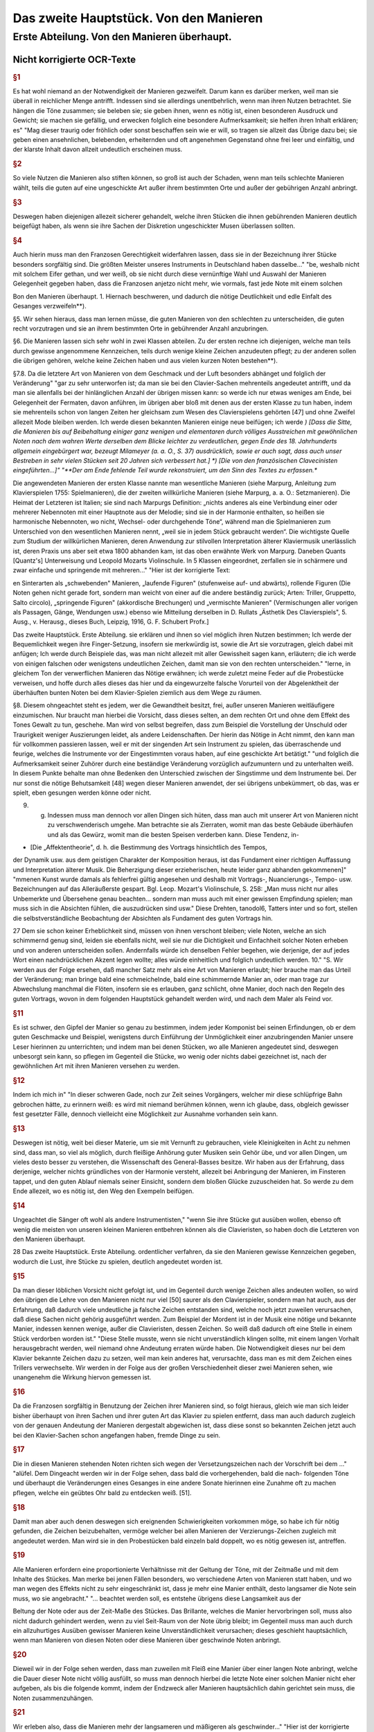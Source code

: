 ************************************************
Das zweite Hauptstück. Von den Manieren
************************************************

Erste Abteilung. Von den Manieren überhaupt.
~~~~~~~~~~~~~~~~~~~~~~~~~~~~~~~~~~~~~~~~~~~~~~~~~~~

Nicht korrigierte OCR-Texte
""""""""""""""""""""""""""""""""

.. rubric:: §1

Es hat wohl niemand an der Notwendigkeit der Manieren gezweifelt. Darum kann es darüber merken, weil man sie überall in reichlicher Menge antrifft. Indessen sind sie allerdings unentbehrlich, wenn man ihren Nutzen betrachtet. Sie hängen die Töne zusammen; sie beleben sie; sie geben ihnen, wenn es nötig ist, einen besonderen Ausdruck und Gewicht; sie machen sie gefällig, und erwecken folglich eine besondere Aufmerksamkeit; sie helfen ihren Inhalt erklären; es"
"Mag dieser traurig oder fröhlich oder sonst beschaffen sein wie er will, so tragen sie allzeit das Übrige dazu bei; sie geben einen ansehnlichen, belebenden, erheiternden und oft angenehmen Gegenstand ohne frei leer und einfältig, und der klarste Inhalt davon allzeit undeutlich erscheinen muss.

.. rubric:: §2

So viele Nutzen die Manieren also stiften können, so groß ist auch der Schaden, wenn man teils schlechte Manieren wählt, teils die guten auf eine ungeschickte Art außer ihrem bestimmten Orte und außer der gebührigen Anzahl anbringt.



.. rubric:: §3

Deswegen haben diejenigen allezeit sicherer gehandelt, welche ihren Stücken die ihnen gebührenden Manieren deutlich beigefügt haben, als wenn sie ihre Sachen der Diskretion ungeschickter Musen überlassen sollten.



.. rubric:: §4

Auch hierin muss man den Franzosen Gerechtigkeit widerfahren lassen, dass sie in der Bezeichnung ihrer Stücke besonders sorgfältig sind. Die größten Meister unseres Instruments in Deutschland haben dasselbe..."
"be, weshalb nicht mit solchem Eifer gethan, und wer weiß, ob sie nicht durch diese vernünftige Wahl und Auswahl der Manieren Gelegenheit gegeben haben, dass die Franzosen anjetzo nicht mehr, wie vormals, fast jede Note mit einem solchen

Bon den Manieren überhaupt.  
1.  Hiernach beschweren, und dadurch die nötige Deutlichkeit und edle Einfalt des Gesanges verzweifeln**).

§5. Wir sehen hieraus, dass man lernen müsse, die guten Manieren von den schlechten zu unterscheiden, die guten recht vorzutragen und sie an ihrem bestimmten Orte in gebührender Anzahl anzubringen.

§6. Die Manieren lassen sich sehr wohl in zwei Klassen abteilen. Zu der ersten rechne ich diejenigen, welche man teils durch gewisse angenommene Kennzeichen, teils durch wenige kleine Zeichen anzudeuten pflegt; zu der anderen sollen die übrigen gehören, welche keine Zeichen haben und aus vielen kurzen Noten bestehen**).

§7.8. Da die letztere Art von Manieren von dem Geschmack und der Luft besonders abhänget und folglich der Veränderung"
"gar zu sehr unterworfen ist; da man sie bei den Clavier-Sachen mehrenteils angedeutet antrifft, und da man sie allenfalls bei der hinlänglichen Anzahl der übrigen missen kann: so werde ich nur etwas weniges am Ende, bei Gelegenheit der Fermaten, davon anführen, im übrigen aber bloß mit denen aus der ersten Klasse zu tun haben, indem sie mehrenteils schon von langen Zeiten her gleichsam zum Wesen des Clavierspielens gehörten [47] und ohne Zweifel allezeit Mode bleiben werden. Ich werde diesen bekannten Manieren einige neue beifügen; ich werde
*) [Dass die Sitte, die Manieren bis auf Beibehaltung einiger ganz wenigen und elementaren durch völliges Ausstreichen mit gewöhnlichen Noten nach dem wahren Werte derselben dem Blicke leichter zu verdeutlichen, gegen Ende des 18. Jahrhunderts allgemein eingebürgert war, bezeugt Milameyer (a. a. O., S. 37) ausdrücklich, sowie er auch sagt, dass auch unser Bestreben in sehr vielen Stücken seit 20 Jahren sich verbessert hat.]
*) [Die von den französischen Clavecinisten eingeführten...]"
"**Der am Ende fehlende Teil wurde rekonstruiert, um den Sinn des Textes zu erfassen.**

Die angewendeten Manieren der
ersten Klasse nannte man wesentliche Manieren (siehe Marpurg, Anleitung zum Klavierspielen 1755: Spielmanieren), die der zweiten willkürliche Manieren (siehe Marpurg, a. a. O.: Setzmanieren). Die Heimat der Letzteren ist Italien; sie sind nach Marpurgs Definition: „nichts anderes als eine Verbindung einer oder mehrerer Nebennoten mit einer Hauptnote aus der Melodie; sind sie in der Harmonie enthalten, so heißen sie harmonische Nebennoten, wo nicht, Wechsel- oder durchgehende Töne“, während man die Spielmanieren zum Unterschied von den wesentlichen Manieren nennt, „weil sie in jedem Stück gebraucht werden“. Die wichtigste Quelle zum Studium der willkürlichen Manieren, deren Anwendung zur stilvollen Interpretation älterer Klaviermusik unerlässlich ist, deren Praxis uns aber seit etwa 1800 abhanden kam, ist das oben erwähnte Werk von Marpurg. Daneben Quants [Quantz's] Unterweisung und Leopold Mozarts Violinschule. In 5 Klassen eingeordnet, zerfallen sie in schärmere und zwar einfache und springende mit mehreren..."
"Hier ist der korrigierte Text:

en Sinterarten als „schwebenden" Manieren, „laufende Figuren" (stufenweise auf- und abwärts), rollende Figuren (Die Noten gehen nicht gerade fort, sondern man weicht von einer auf die andere beständig zurück; Arten: Triller, Gruppetto, Salto circolo), „springende Figuren" (akkordische Brechungen) und „vermischte Manieren" (Vermischungen aller vorigen als Passagen, Gänge, Wendungen usw.) ebenso wie Mitteilung derselben in D. Rullats „Ästhetik Des Clavierspiels", 5. Ausg., v. Herausg., dieses Buch, Leipzig, 1916, G. F. Schubert Profx.]

Das zweite Hauptstück. Erste Abteilung.
sie erklären und ihnen so viel möglich ihren Nutzen bestimmen; Ich werde der Bequemlichkeit wegen ihre Finger-Setzung, insofern sie merkwürdig ist, sowie die Art sie vorzutragen, gleich dabei mit anfügen; Ich werde durch Beispiele das, was man nicht allezeit mit aller Gewissheit sagen kann, erläutern; die ich werde von einigen falschen oder wenigstens undeutlichen Zeichen, damit man sie von den rechten unterscheiden."
"lerne, in gleichem Ton der verwerflichen Manieren das Nötige erwähnen; ich werde zuletzt meine Feder auf die Probestücke verweisen, und hoffe durch alles dieses das hier und da eingewurzelte falsche Vorurteil von der Abgelenktheit der überhäuften bunten Noten bei dem Klavier-Spielen ziemlich aus dem Wege zu räumen.

§8. Diesem ohngeachtet steht es jedem, wer die Gewandtheit besitzt, frei, außer unseren Manieren weitläufigere einzumischen. Nur braucht man hierbei die Vorsicht, dass dieses selten, an dem rechten Ort und ohne dem Effekt des Tones Gewalt zu tun, geschehe. Man wird von selbst begreifen, dass zum Beispiel die Vorstellung der Unschuld oder Traurigkeit weniger Auszierungen leidet, als andere Leidenschaften. Der hierin das Nötige in Acht nimmt, den kann man für vollkommen passieren lassen, weil er mit der singenden Art sein Instrument zu spielen, das überraschende und feurige, welches die Instrumente vor der Eingestimmten voraus haben, auf eine geschickte Art betätigt."
"und folglich die Aufmerksamkeit seiner Zuhörer durch eine beständige Veränderung vorzüglich aufzumuntern und zu unterhalten weiß. In diesem Punkte behalte man ohne Bedenken den Unterschied zwischen der Singstimme und dem Instrumente bei. Der nur sonst die nötige Behutsamkeit [48] wegen dieser Manieren anwendet, der sei übrigens unbekümmert, ob das, was er spielt, eben gesungen werden könne oder nicht.

9. g. Indessen muss man dennoch vor allen Dingen sich hüten, dass man auch mit unserer Art von Manieren nicht zu verschwenderisch umgehe. Man betrachte sie als Zierraten, womit man das beste Gebäude überhäufen und als das Gewürz, womit man die besten Speisen verderben kann. Diese Tendenz, in-

* [Die „Affektentheorie", d. h. die Bestimmung des Vortrags hinsichtlich des Tempos,
der Dynamik usw. aus dem geistigen Charakter der Komposition heraus, ist das Fundament
einer richtigen Auffassung und Interpretation älterer Musik. Die Beherzigung dieser erzieherischen, heute leider ganz abhanden gekommenen]"
"mmenen Kunst wurde damals als fehlerfrei gültig angesehen und deshalb mit Vortrags-, Nuancierungs-, Tempo- usw. Bezeichnungen
auf das Alleräußerste gespart. Bgl. Leop. Mozart's Violinschule, S. 258: „Man muss nicht
nur alles Unbemerkte und Übersehene genau beachten... sondern man muss auch mit einer gewissen Empfindung spielen; man muss sich in die Absichten fühlen, die auszudrücken sind usw."
Diese Drehten, tanodol6, Tatters inter und so fort, stellen die selbstverständliche Beobachtung der Absichten als Fundament des guten Vortrags hin.

27
Dem sie schon keiner Erheblichkeit sind, müssen von ihnen verschont bleiben; viele Noten, welche an sich schimmernd genug sind, leiden sie ebenfalls nicht, weil sie nur die Dichtigkeit und Einfachheit solcher Noten erheben und von anderen unterscheiden sollen.
Andernfalls würde ich denselben Fehler begehen, wie derjenige, der auf jedes Wort einen nachdrücklichen Akzent legen wollte;
alles würde einheitlich und folglich undeutlich werden.
10."
"S. Wir werden aus der Folge ersehen, daß mancher Satz mehr als eine Art von Manieren erlaubt; hier brauche man das Urteil der Veränderung; man bringe bald eine schmeichelnde, bald eine schimmernde Manier an, oder man trage zur Abwechslung manchmal die Flöten, insofern sie es erlauben, ganz schlicht, ohne Manier, doch nach den Regeln des guten Vortrags, wovon in dem folgenden Hauptstück gehandelt werden wird, und nach dem Maler als Feind vor.


.. rubric:: §11

Es ist schwer, den Gipfel der Manier so genau zu bestimmen, indem jeder Komponist bei seinen Erfindungen, ob er dem guten Geschmacke und Beispiel, wenigstens durch Einführung der Unmöglichkeit einer anzubringenden Manier unsere Leser hierinnen zu unterrichten; und indem man bei denen Stücken, wo alle Manieren angedeutet sind, deswegen unbesorgt sein kann, so pflegen im Gegenteil die Stücke, wo wenig oder nichts dabei gezeichnet ist, nach der gewöhnlichen Art mit ihren Manieren versehen zu werden.


.. rubric:: §12

Indem ich mich in"
"In dieser schweren Gade, noch zur Zeit seines Vorgängers, welcher mir diese schlüpfrige Bahn gebrochen hätte, zu erinnern weiß: es wird mit niemand berühmen können, wenn ich glaube, dass, obgleich gewisser fest gesetzter Fälle, dennoch vielleicht eine Möglichkeit zur Ausnahme vorhanden sein kann.


.. rubric:: §13

Deswegen ist nötig, weit bei dieser Materie, um sie mit Vernunft zu gebrauchen, viele Kleinigkeiten in Acht zu nehmen sind, dass man, so viel als möglich, durch fleißige Anhörung guter Musiken sein Gehör übe, und vor allen Dingen, um vieles desto besser zu verstehen, die Wissenschaft des General-Basses besitze. Wir haben aus der Erfahrung, dass derjenige, welcher nichts gründliches von der Harmonie versteht, allezeit bei Anbringung der Manieren, im Finsteren tappet, und den guten Ablauf niemals seiner Einsicht, sondern dem bloßen Glücke zuzuscheiden hat. So werde zu dem Ende allezeit, wo es nötig ist, den Weg den Exempeln beifügen.


.. rubric:: §14

Ungeachtet die Sänger oft wohl als andere Instrumentisten,"
"wenn Sie ihre Stücke gut ausüben wollen, ebenso oft wenig die meisten von unseren kleinen Manieren entbehren können als die Clavieristen, so haben doch die Letzteren
von den Manieren überhaupt.

28 Das zweite Hauptstück. Erste Abteilung.
ordentlicher verfahren, da sie den Manieren gewisse Kennzeichen gegeben, wodurch die Lust, ihre Stücke zu spielen, deutlich angedeutet worden ist.


.. rubric:: §15

Da man dieser löblichen Vorsicht nicht gefolgt ist, und im Gegenteil durch wenige Zeichen alles andeuten wollen, so wird den übrigen die Lehre von den Manieren nicht nur viel [50] saurer als den Clavierspieler, sondern man hat auch, aus der Erfahrung, daß dadurch viele undeutliche ja falsche Zeichen entstanden sind, welche noch jetzt zuweilen verursachen, daß diese Sachen nicht gehörig ausgeführt werden. Zum Beispiel der Mordent ist in der Musik eine nötige und bekannte Manier, indessen kennen wenige, außer die Clavieristen, dessen Zeichen. So weiß daß dadurch oft eine Stelle in einem Stück verdorben worden ist."
"Diese Stelle musste, wenn sie nicht unverständlich klingen sollte, mit einem langen Vorhalt herausgebracht werden, weil niemand ohne Andeutung erraten würde haben. Die Notwendigkeit dieses nur bei dem Klavier bekannte Zeichen dazu zu setzen, weil man kein anderes hat, verursachte, dass man es mit dem Zeichen eines Trillers verwechselte. Wir werden in der Folge aus der großen Verschiedenheit dieser zwei Manieren sehen, wie unangenehm die Wirkung hiervon gemessen ist.



.. rubric:: §16

Da die Franzosen sorgfältig in Benutzung der Zeichen ihrer Manieren sind, so folgt hieraus, gleich wie man sich leider bisher überhaupt von ihren Sachen und ihrer guten Art das Klavier zu spielen entfernt, dass man auch dadurch zugleich von der genauen Andeutung der Manieren dergestalt abgewichen ist, dass diese sonst so bekannten Zeichen jetzt auch bei den Klavier-Sachen schon angefangen haben, fremde Dinge zu sein.



.. rubric:: §17

Die in diesen Manieren stehenden Noten richten sich wegen der Versetzungszeichen nach der Vorschrift bei dem ..."
"alüfel. Dem Dingeacht werden wir in der Folge sehen, dass bald die vorhergehenden, bald die nach- folgenden Töne und überhaupt die Veränderungen eines Gesanges in eine andere Sonate hierinnen eine Zunahme oft zu machen pflegen, welche ein geübtes Ohr bald zu entdecken weiß. [51].


.. rubric:: §18

Damit man aber auch denen deswegen sich ereignenden Schwierigkeiten vorkommen möge, so habe ich für nötig gefunden, die Zeichen beizubehalten, vermöge welcher bei allen Manieren der Verzierungs-Zeichen zugleich mit angedeutet werden. Man wird sie in den Probestücken bald einzeln bald doppelt, wo es nötig gewesen ist, antreffen.


.. rubric:: §19

Alle Manieren erfordern eine proportionierte Verhältnisse mit der Geltung der Töne, mit der Zeitmaße und mit dem Inhalte des Stückes. Man merke bei jenen Fällen besonders, wo verschiedene Arten von Manieren statt haben, und wo man wegen des Effekts nicht zu sehr eingeschränkt ist, dass je mehr eine Manier enthält, desto langsamer die Note sein muss, wo sie angebracht."
"... beachtet werden soll, es entstehe übrigens diese Langsamkeit aus der

Beltung der Note oder aus der Zeit-Maße des Stückes. Das Brillante, welches die Manier hervorbringen soll, muss also nicht dadurch gehindert werden, wenn zu viel Seit-Raum von der Note übrig bleibt; im Gegenteil muss man auch durch ein allzuhurtiges Ausüben gewisser Manieren keine Unverständlichkeit verursachen; dieses geschieht hauptsächlich, wenn man Manieren von diesen Noten oder diese Manieren über geschwinde Noten anbringt.


.. rubric:: §20

Dieweil wir in der Folge sehen werden, dass man zuweilen mit Fleiß eine Manier über einer langen Note anbringt, welche die Dauer dieser Note nicht völlig ausfüllt, so muss man dennoch hierbei die letzte Note einer solchen Manier nicht eher aufgeben, als bis die folgende kommt, indem der Endzweck aller Manieren hauptsächlich dahin gerichtet sein muss, die Noten zusammenzuhängen.


.. rubric:: §21

Wir erleben also, dass die Manieren mehr der langsameren und mäßigeren als geschwinder..."
"Hier ist der korrigierte Text mit moderner Rechtschreibung bei gleichbleibender Grammatik und Ausdruck:

---
it-Maß, mehr bei langen als kurzen Noten gebraucht werden. [52).


.. rubric:: §22

Was wegen der Geltung der Noten so wohl bei den beiden als auch kleinen Noten zu bemerken ist, werde ich allzeit bei der Erklärung derselben anführen. Überdem findet man die Lettern nach ihrer wahren Geltung in den Probestücken ausgedrückt.


.. rubric:: §23

Alle durch kleine Noten angedeutete Manieren gehören zur
folgenden Note; folglich darf niemals der vorhergehenden etwas von ihrer
Geltung abgebrochen werden, indem bloß die folgende so viel verliert, als die
kleinen Noten betragen. Diese Anmerkung ist um so viel nötiger, je mehr
gemeiniglich hierwider gesündigt wird, und je weniger ich habe verhindern können,
dass zuweilen bei den gedrängten Zeilen der Fingersatz, der Manieren und
des Vortrags, der Raum bei den Probestücken erfordert hat, dass einige
kleine Noten von ihrer Hauptnote, wozu sie gehören, haben müssen abgerissen werden.


.. rubric:: §24

Vermöge dieser Regel werden also statt der folgenden Haupt-Note diese kleinen"
"Tönen zum Basse oder anderen Stimmen zugleich angeschlagen. Man fällt durch sie in die folgende Note hinein; hierwider wird gar sehr oft gefehlt, indem man auf eine raue Zeit in die Haupt-Note hinein plumpt, nachdem noch wohl gar dazu die mit den kleinen Noten vergesellschaftete Manieren ungeschickt an und heraus gebracht worden sind.
§ 2.5.8. Da man bei unserem heutigen Geschmack, wozu die italienische gute Sing-Art ein ansehnliches mit beigetragen hat, nicht mit den französischen Manieren allein auskommen kann; so habe ich die Manieren von mehr als einer Nation zusammen tragen müssen. So habe ich ihnen einige neue beigefügt: Ich glaube auch, dass bei dem Claviere sowie bei anderen Instrumenten die Spiel-Art die beste sei, welche auf eine geschickte Art das Propre und Brillante des

30 Das zweite Hauptstück. Erste Abteilung.
französischen Geschmacks mit dem [53] Schmeichelhaften der Melodien Sing-Art zu bereinigen weiß. Die Deutschen sind hierzu besonders aufgelegt, so lange als sie von vornur"
"teilen befremdet bleiben.


.. rubric:: §26

In diesem kann es wohl sein, daß einige mit dieser meiner Art von Manieren nicht gänzlich zufrieden sein werden, weil sie vielleicht nur einem Geschmacke gefrönt haben; ich glaube aber, daß niemand mit Grunde in der Kunst etwas beurteilen kann, als wer nicht alles gehört hat und das beste
aus jeder Art zu finden weiß. Ich glaube auch, nach dem Ausspruch eines gewissen großen Mannes, daß zwar ein Geschmack mehr gutes als der andere habe, daß dem ohngeachtet in jedem etwas besonders gutes stecke und keiner noch nicht so vollkommen sei, daß er nicht noch Zusätze leide. Durch diese Zusätze und Raffinement sind wir so weit gekommen, als wir sind und werden auch noch immer weiter kommen.
Dieses kann aber unmöglich geschehen, wenn man nur eine Art von Geschmack bearbeitet und gleichsam anbetet; Man muß sich gegenteils alles gute zu Nutze machen, man mag es finden wo man will.


.. rubric:: §27

Da also die Manieren nebst der Art sie zu gebrauchen ein ansehnliches zum feinen Befamai"
"Hier ist der korrigierte und modernisierte Text:

---

Insbesondere muss man sich weder zu veränderlich finden, und den Augenblick jede neue Manier, es mag sie vorbringen wer nur will, ohne weitere Untersuchung annehmen, noch auch aus viel Vorurteil für sich und seinen Geschmack besitzen, aus Eigenheit gar nichts Fremdes annehmen zu wollen. Freilich gehört allezeit eine scharfe Prüfung vorher, ehe man sich etwas Fremdes zueignet, und es ist möglich, dass mit der Zeit durch eingeführte unnatürliche Neuerungen der gute Geschmack ebenso rar werden kann, als die Wissenschaft. Indessen muss man doch, ob schon nicht der erste, dennoch auch nicht der letzte in der Reihenfolge neuer Manieren sein, um nicht aus der Mode zu kommen. Man lehrt sich nicht daran, wenn sie anfangs nicht allezeit schmecken wollen. Das Neue, so einnehmend es zuweilen ist, so widerwärtig pflegt es uns manchmal zu sein. Dieser letzte Umstand ist oft ein Beweis von der Güte einer Sache, welche sich in der Folge länger erhält, als andere, die anfangs allzu sehr gefallen.

---"
"niglich werden diese Lettern so strapaziert, daß sie bald zum Ekel werden.
28. 8. Da die meisten Exempel über die Manieren in der rechten Hand
vorkommen, so verbiete ich diese Gewohnheiten der linken Hand ganz und gar nicht; ich rathe vielmehr jedem an, alle Manieren mit beiden Händen für sich zu üben, weil sie eine Fertigkeit und Leichtigkeit, andere Noten herauszubringen, verschaffen. Ihr werdet aus der Folge sehen, daß gewisse Manieren auch öfters bei dem Basse vorkommen. Außer dem aber ist man verbunden, alle Nachahmungen bis auf die geringste Kleinigkeit nachzumachen. Damit also die linke Hand dieses mit einer Geschicklichkeit verrichten könne, so ist nötig, daß sie hierin geübt werde, indem es widrigenfalls besser sein würde, die

Von den Vorschlägen. 31
Manieren, welche ihren Unmut verlieren, sobald man sie schlecht vorträgt, wegzulassen.


.. rubric:: §29

S. 54-55] Vermerkt sich der Verf. gegen die nicht von ihm stammende und ohne sein Wissen unter seinem Namen veröffentlichte Erklärung einiger"
"Manieren mit II. Zeile seiner Sonaten und die Herausgabe der im „Lottterischen Catalogue aller musikalischen Bücher vom Jahre 1753, G. 8. genannten „VI. Sonates nouveaux per Cembalo 1751" als nicht von ihm stammenden oder alten, falsch geschriebenen Stücken.]
Zweite Abteilung. Von den Vorschlägen.


.. rubric:: §1

Die Vorschläge sind eine der nötigsten Manieren. Sie verbessern so wohl die Melodie als auch die Harmonie. Im ersten Falle erregen sie eine
Gefälligkeit, indem sie die Töne gut zusammen hängen; indem sie die Noten, welche wegen ihrer Länge oft verdrießlich fallen könnten, verzieren, und zugleich auch das Gehör füllen, und indem sie zuweilen den vorhergehenden Ton wiederholen; man weiß aber aus der Erfahrung, dass überhaupt in der Musik das vernünftige Wiederholen gefällig macht. Im anderen Falle verändern sie die Harmonie, welche ohne diese Vorschläge zu simpel gewesen sein würde. Man kann alle Bindungen und Dissonantien auf diese Vorschläge zurückführen; was ist aber eine Harmonie ohne diese?"
"Hier ist der korrigierte und modernisierte Textauszug:

---

ben Etüde?

In den Saal der Originalität, besser gesagt der Vorstellungen, angedeutet, indem die größeren [56] ihre Bedeutung den Augen nach behalten, ob sie schon bei der Ausübung von derselben allezeit etwas verlieren.
§3. Das Wenige, was etwa bei der ersten Art Vorschläge zu bemerken ist, werden wir am Ende anführen und uns bloß jetzt mit den letzten bekannt machen. Beide Arten gehen oft wohl von unten nach oben, also von oben herunter.
§4. Diese kleinen Noten sind entweder zu ihrer Geltung verschieden, oder sie werden allezeit kurz abgefertigt.
§5. Vermöge des ersten Umstandes hat man seit nicht gar langer Zeit angefangen, diese Vorschläge nach ihrer wahren Geltung anzudeuten: anstatt dass man vor diesem alle Vorschläge durch Achtel zu bezeichnen pflegte, Tab. III. Sig. 1.

32. Das zweite Hauptstück. Zweite Abteilung. [Tab. III.] Fig. 1.

Damals waren die Vorschläge von so verschiedener Geltung noch nicht eingeführt; bei unserem heutigen Geschmack hingegen können wir um so viel weniger ohne...

---"
"Hier ist der Text mit korrigierten Schreibfehlern und modernisierter Rechtschreibung, während Grammatik und Ausdruck unverändert geblieben sind:

die genaue Bedeutung derselben fortkommen, je weniger als Regeln über ihre Geltung hinlänglich sind, weil aller letzte Urteile über alle Noten vorkommen können.


.. rubric:: §6

Wir sehen zugleich aus dieser Figur: Dass die Vorschläge die vorige Note zuweilen wiederholen (a),
[Tab. III] Fig. I. (a)
zuweilen auch nicht (b), [Tab. III.] Fig. I.
(b)
(*)
und dass die folgende Note hinauf und herunter gehen und springen kann.


.. rubric:: §7

Ferner lernen wir aus dieser Abbildung zugleich ihren Vortrag,
indem alle Vorschläge stärker, als die folgende Note samt ihren Triaden, angeschlagen, und an diese gezogen werden, es mag nun der Bogen dabei stehen oder nicht. Diese bindenden Vorschläge sind dem Endzweck der Vorschläge gemäß, als wodurch die Noten zusammengehängt werden sollen; man muss sie also so lange, bis sie von der folgenden Note abgelöst werden, aushalten, damit sie gut binden. Der Ausdruck, wenn eine simple leise Note nach einem Vorschlag folgt, wird der Abzug genannt. [57].


.. rubric:: §8

Da die Zeichen der Vorschläge"
"läge neben den Seiten der Triller bei) - habe die einigen allenthalben bekannten fino, so findet man sie gemeinlich angedeutet. Da man sich aber dennoch nicht allezeit hierauf verlassen kann, so muss man versuchen, in wie weit es möglich ist, den Sitz dieser veränderlichen Vorschläge auszubestimmen.


.. rubric:: §9

Außerdem, was wir im 

.. rubric:: §6

gesehen haben, so kommen die Vorschläge von veränderlicher Geltung gemeinlich vor: Bei gleichem Takt mit Niederschlagen Fig. II. (a), und Zuziehen (b);

Von den Vorschlägen.

(Tafel III) Fig. II.
Bei ungleichem Takt aber mit Niederschlag alleine, Fig. III. [Tafel III.] Fig. III.
allezeit vor einer etwas langen Flöte. Man findet sie ferner vor den Galopp-
Trillern Fig. IV. (a), vor den halben Kadenzen (b), vor den Einschnitten (c),
vor den Fermaten (d), und vor der Schlussnote nach (e) und ohne vorangegangenen Triller (f). Wir sehen bei dem Beispiel (e), dass nach dem Triller der Vorschlag von unten besser tut, als der von oben, deswegen würde der Fall..."
"```markdown
bei (g) nicht gut klingen. Langsame punktierte Noten übertragen diese Zeit von Vorschlägen ebenfalls (h). Denn diese Zeit von Noten auch schon gewünscht wären, so muss doch die Seitwärtsbewegung gemäßigt sein.
[Tab. III.) Fig. N. a)
e)
andersherum, als wenn sie die vorige Note wiederholen; die aber von oben trifft man auch außerdem an.


.. rubric:: §11

gerade der gewöhnlichen Regel wegen der Bedeutung dieser 230%- (2ad), Versuch).]
10. g Diese veränderlichen Vorschläge von unten kommen nicht leicht

34 Das aktuelle Hauptstück. Zweite 216. Teilung.
Schläge finden wir, dass sie die Hälfte von einer folgenden Note, welche gleiche Teile hat, Sig. V. (a), und bei ungleichen Teilen (b)
[Tab. III.] Fig. V.
nur Drittteile bekommen. Außerdem sind folgende Beispiele Fig. VI. merkwürdig. [Tab. III.] Sig. VI.
12. g. Die Bei Sig. VI. [Tab. III.] Fig. VII.
befindlichen Beispiele kommen auch oft vor. Die Schreibweise davon ist nicht die richtigste, weil (58) bei den Pausen nicht still gehalten wird. Es hätten, statt derselben, Punkte
```"
"Hier ist der korrigierte und modernisierte Textauszug:

te oder längere Noten gesetzt werden sollen.


.. rubric:: §13

Es ist ganz natürlich, dass die unveränderlichen kurzen Vorschläge am häufigsten bei den kurzen Noten vorkommen, Fig. VIII. (a). Sie werden ein-, zwei-, dreimal oder noch öfter angeschlagen und oft so abgefertigt, dass man kaum merkt, dass die folgende Note an ihrer Geltung etwas verliert. Dem ungeachtet kommen sie auch vor langen Noten vor, zuweilen wenn ein Ton einige Male angeschlagen wird (b), auch außer dem (c). Man findet sie ebenfalls vor den Einschnitten bei einer schnellen Note (d), bei Rückungen (e), Bindungen (f) und bei Skalenpassagen (g); Die Dauer dieser Noten bleibt dadurch unverletzt. Das Beispiel bei (h) mit Vorschlägen von unten tut besser, wenn die Vorschläge als Sechzehntel gespielt werden. Übrigens müssen bei allen Beispielen über die kurzen Vorschläge diese letzteren kurz bleiben, auch wenn das Beispiel langsam gespielt wird.

 [Tab. III.] Fig. VIII.
(b) (c) (d)
Von den Vorschlägen. 35


.. rubric:: §14

Von den Vorschlägen Serien-Sprüng..."
"e ausfüllen, ob sino es auch, kurz. Bei dem 2llegro aber ist der Ausdruck angenehmer, wenn der Vorschlag bei diesem Beispiel Sig. IX. (a) als Achtel von einer Triole und nicht als Sechzehntel gespielt wird. Bei (b) kann man die deutliche Einteilung lernen. Manchmal muss wegen gewisser Ursachen in einem Gesang die Resolution abgebrochen werden, also muss der Vorschlag auch ganz kurz sein, sieh Tab. IV. (c). Die Vorschläge vor den Triolen werden auch kurz abgefertigt, damit die Natur der Triole deutlich bleibt (d), und widrigenfalls dieser Ausdruck mit dem bei (e) nicht verwechselt werde. Wenn der Vorschlag die reine Oktave vom Bass hat, so kann er auch nicht lang sein, weil die Harmonie zu leer klingen würde (f). Bei der verminderten Oktave hingegen findet man ihn oft lang (g). (59).

[Tab. III.] Fig. IX.
(a) (b)

36 Das zweite Hauptstück. Zweite Abteilung.


.. rubric:: §15

Wenn ein Ton um eine Sekunde steigt und alsdann wieder zurückgeht, es mag nun dieser Rückgang durch eine Haupt-Note sieh Tab."
"IV. Fig. X, oder durch einen neuen Vorschlag, (a) 
(Tab. IV.) Fig. X 
gesehen, entsteht vor der mittleren Note auch leicht ein kurzer Vorschlag. Bei Fig. XI. 
(Tab. IV.) Fig. XI 
erkennen 
finden wir einen Haufen Beispiele von allerlei Noten, bei gleichen und ungleichen Taktarten; wir sehen außerdem ein Beispiel, dass auch ein langer Vorschlag in diesem Falle angeht. Da gestoßene Noten überhaupt simpler vor-

Don den Vorschlägen. 37 
getragen werden müssen als geschleifte, und da die Vorschläge insgesamt an die folgende Note gezogen werden: so versteht es sich von selbst, dass bei diesem Falle ebenfalls geschleifte Noten vorausgesetzt werden. Übrigens wird auch hierbei, wie bei allen Manieren eine proportionierte Zeitmaße erfordert, weil bei gar zu großer Geschwindigkeit keine Auszierungen verträgt. Aus dem mit einem (*) bezeichneten Beispiel sehen wir, dass bei dieser Gelegenheit, wenn nach einer kurzen eine ungleich längere Note folgt, der Vorschlag vor dieser letzteren nicht gut t"
"Gut. Wie wir in der Folge sehen werden, dass allerdings eine andere Manier, welche besser ausfüllt, angebracht werden kann.


.. rubric:: §16

Außerdem, was bisher von der Haltung der Vorschläge angeführt worden ist, kommen zuweilen Fälle vor, wo der Vorschlag wegen des Effekts länger, als gewöhnlich gehalten wird, und folglich mehr als die Hälfte von der folgenden Note bekommt, Fig. XI. (a). Dann und wann muss man aus der Harmonie die Geltung der Vorschläge bestimmen; wenn bei (b) die Vorschläge ein ganzes Viertel ausmachen sollten, so würden die zur letzten Bass-Note anschlagenden Quinten sonderbar klingen, und bei (c)
[Tab. IV.] Fig. XII.
(a), (b) (c)
würden offenbare Quinten zum Gehör kommen, wenn der Vorschlag länger, als da steht, gehalten würde. Bei dem mit (*) bezeichneten Exempel Tab. III. Fig. I muss [

.. rubric:: §60

Man muss also ebenfalls bei Anbringung der Vorschläge, wie überhaupt bei allen Manieren, der Reinheit des Gastes keinen"
"Erst tun, deswegen sind die Exempel bei Fig. XI.
[Tab. IV.] Fig. XI.
es ist
nicht wohl nachzuahmen.
Folglich ist es am besten, man deutet alle Vorschläge samt ihrer wahren Geltung an.


.. rubric:: §18

Diese Vorschläge, nebst ihren Abzügen, wenn sie auch häufig vorkommen, tun besonders bei sehr affektuosen Stellen gut, indem der letztere oft mit einem Pianissimo gleichsam verflößt, Fig. XIV.

38. Abgedrückte Hauptstück. Zweite Abteilung. [Tab. IV.] Fig. XIV.
Bei anderen Gelegenheiten aber würden sie den Gesang zu matt machen, wenn sie nicht alsdann entweder die Vorläufer von lebhafteren Manieren wären, welche die folgende Note bekommt, oder selbst noch einen Anklang von anderen Verzierungen annähmen.


.. rubric:: §19

Deswegen trägt man die folgende Note gerne simpel vor, wenn sie einen ausgezierten Vorschlag gehabt hat. Diese Einfalt wird durch das gewöhnliche dieser Noten zukommende Piano glücklich erhalten. Ein simpel vorgetragener Vorschlag hingegen leidet gerne eine ausgezierte Folge. Wegen des letzteren Falles besiehe"
"e Sig. XV. (a) und wegen des ersten (b).
[Tab. IV.] Fig. XV.
(a) (b)


.. rubric:: §20

Diese Ausführung der Vorschläge, indem sie oft neue kleine Noten erfordert, ist ähnlich zu andern in der Folge erklärten Manieren, und man pflegt also in diesem Falle diese Vorschläge gerne als ordentliche Noten in den Satz mit einzuteilen (c). Bei langsamen Stücken kann zuweilen der Vorschlag oft wohl als die folgende Note ausgeführt sein (d).
[Tab. IV.] Fig. XV.


.. rubric:: §21

Dem Dinge nach pflegt man die Vorschläge oft deswegen in den Satz mit einzuteilen, damit weder sie noch die folgende Note ausgeziert werden (e). [61].
(Tab. IV.] Fig. XV. (e)


.. rubric:: §22

Die Noten nach den Vorschlägen, ungeachtet sie von ihrem Werte etwas einbüßen, verlieren doch nicht ihre Manier, wenn eine darüber steht Fig. XVI.

Von den Vorschlägen. 93

Umgekehrt muß man auch nicht die Manier über diese Noten setzen, welche der Vorschlag haben soll. Man muß also allezeit die Manier über ihren gebührenden Ort deutlich andeuten. Sollen Manieren ->"
"In dem Vorschlag und der folgenden Note angebracht werden, so müssen sie auch Dürrgischen angedeutet sein. Fig. XVII.
[Tab. IV.) Fig. XVII.


.. rubric:: §23

Vor ausgeschriebenen und in den Satz eingetheilten Vorschlägen von oben können manchmal so wohl lange als kurze Vorschläge aufs Neue angebracht werden, (1) wenn die vorübergehende Note wiederholt wird Fig. XVIII. (a); (2) wenn der ausgeschriebene Vorschlag nicht vor der Schlussnote steht, so nimmt man bei (b) diesen Fehler recht. Ausgeschriebene Vorschläge von unten leiden keinen neuen Vorschlag vor sich, weder von unten noch von oben (c); nachher aber wohl (d).
[Tab. IV.] Fig. XVIII. (a)
苺


.. rubric:: §24

ber alle bisher angeführten Fälle, welche keine Vorschläge vertragen, wollen wir noch einige oft vorkommende Fehler betrachten, welche bei Gelegenheit der Vorschläge begangen werden. Der erste ist dieser: wenn man
bei dem Schlusse nach einem scharfen Triller, in welchen man ohne Vorschlag hineingegangen ist, einen Vorschlag von oben macht Tab. III. Fig. IV. (g)"
"Hier der korrigierte und modernisierte Text:

Kommt ein Triller nach einem Vorschlag vor, so tan vor der folgenden unteren Fig. XIX. (a) oder hinaufgehenden Note (b)
[Tab. IV.] Fig. XIX.
[Tab. IV.] Fig. XVI.

Das gründet Hauptstücke nennen 2. Abteilung.
ein neuer Fehler. Der genannte Fehler ist: Wenn man den Vorschlag von seiner folgenden Note abreißt, indem man ihn entweder nicht genügend aushält, oder wohl gar in der Einteilung der vorhergehenden Note mit anhängt Fig. XX. (a).
[Tab. IV.] Fig. XX. (a)
25. g.
Aus diesem letzten Versehen sind die hässlichen Nachschläge entstanden, die oft gar außerordentlich Mode sind, und (62) welche leider noch dazu nicht eher gebraucht werden, als bei den sangbarsten Belangen, z. B. (b).
[Tab. IV.] Fig. XX. (b)
40
Wenn ja Mordschläge hierbei angebracht werden sollten und müssten, so ist die Ausführung beispielhaft.
Man sieht hieraus, dass man diese Fehler verbessern kann, wenn aus diesen Nachschlägen Vorschläge werden. Siehe Fig. XXI. [Tab. IV.] Fig. XXI.
es ist ein Fall wo die Vorschläge gut und gerü"
"Hier ist der korrigierte Text:

hnlido fino, das letzte Exempel ist mehr Worte als Noten, der Harmonie reine.


.. rubric:: §26

Teil durch die kleinen einzelnen Noten oft etwas mehreres als Vorschläge angedeutet werden, so wollen wir in der Folge das nötige dieser- wegen anführen.

Von den Trillern.
14
Dritte Einteilung. Von den Trillern.


.. rubric:: §1

Die Triller beleben den Gesang, und sind also unentbehrlich. Vor diesem brauchte man sie nicht leichter oder als nach einem Vorschlage Tab. IV. Fig. XXI. (a), oder der Wiederholung der vorigen Note (b); mit einander, bei Kadenzen, auch außerdem, über langen Haltungen (c), über Fermaten (d), bei den Einschnitten ohne vorangegangenen Vorschlag (e), und auch nach solchem (f) vor. Folglich ist diese Manier jetzt viel willkürlicher als ehemals. [Tab. IV.] Fig. XXII.
(a)
(b)
(d)
tr


.. rubric:: §2

Dem Singesang ist es sehr notwendig, dass man, zumal bei affektvollen Stellen, mit dieser Manier besonders ratsam umgehe. [63].


.. rubric:: §3

Man hat bei einer guten Art das Clavier zu spielen vielerlei Triller, den ordentlich"
"Hier ist eine korrigierte und modernisierte Version des Textes:

e. den von unten, den von oben und den Salben- oder Prall-Triller.


.. rubric:: §4

Sie werden jeder durch ein besonderes Zeichen in Clavier-Stücken recht wohl angedeutet. Zu diesem Zweck werden sie insgesamt bald durch ein tr. bald durch ein einfaches Kreuz bezeichnet; man darf also eben so gar sehr nicht um ihren Schluss besorgt sein, weil ihre bekannten Zeichen fast überall dabei geschrieben zu werden pflegen.


.. rubric:: §5

Der ordentliche Triller hat eigentlich das Zeichen eines m Fig. XXI. (a), bei langen Noten wird dieses Zeichen verlängert (b). Die Ausübung ist bei (c) zu sehen. Er nimmt allezeit seinen Anfang von der Sekunde über den Ton, folglich ist die Zierde b durch ein vorhergehendes Tönchen anzudeuten (d), wenn dieses Tönchen nicht wie ein Vorschlag gehalten werden soll, überflüssig.
[Tab. IV.] Fig. XXIII.
(a) (b). (c)
(0)¢



.. rubric:: §6

hängt, welche der Nachschlag betrifft, und den Triller noch lebhafter machen, Fig. XXIV. (a). Dieser Nachschlag wird manchmal ausgeschrieben (b), auch durch einige Veränderung des"
"ordentlichen Beichens angedeutet*) (с). Jedoch da ein langer Mordent denselben Beiden hat, so halte ich für besser, um keine Verwirrung anzurichten, daß man es bei dem m lässt.
[Tab. IV.] Fig. XXIV.
(a) (o) (c)
7. g. Die Triller sind die schwersten Zierden. Vielen wollen sie nicht gelingen. Man muß sie in der Jugend fleißig üben. Ihr Schlag muß vor allen Dingen gleich und geschwind sein. Ein geschwinder Triller ist allezeit einem langsamen vorzuziehen; bei traurigen Stücken könnte ein Triller allenfalls etwas langsamer geschlagen werden, außerdem aber erhebt der Triller, wenn er geschwind ist, einen Gedanken sehr. In der Stärke und (64) Schwäche richtet man sich nach dem Gedanken, wobei er vorkommt, es mag dieser Forte oder Piano vorgetragen werden.
8. Man hebt bei dessen Übung die Finger nicht zu hoch, und einen wie den anderen auf. Man macht ihn anfänglich ganz langsam und danach immer etwas hurtiger, aber allezeit gleich; die Wirbel müssen hier ebenfalls schlapp sein, sonst kommt"
"mit einem methodischen und gleichmäßigen Triller heraus. Mancher will ihn dadurch erzwingen. Bei der Übung muss man in der Behandlung nicht über weiter schreiten, als bis der Schlag völlig gleich ist. Der deutliche Ton bei den Trillern, wenn er zum letzten Mal vorkommt, wird bezeichnet, d. h. dass man nach diesem Anschlag die Spitze des auf das geschwindeste ganz krumm eingebogenen Fingers auf das deutlichste von der Taste zurück hebt und abgleiten lässt.
§9. Man muss die Triller mit allen Fingern fleißig üben. Die Letzteren werden dadurch stark und fertig. Indessen wird niemand es dahin bringen, dass er mit allen Fingern gleich gut trillern lernt, weil durch die Sachen, die man spielt, schon mehr Triller bei gewissen Fingern vorkommen; folglich werden diese unmerklich vorzüglich geübt, und weil auch selbst in den Übungen ein
*) [S. P. Mildmeyer (a. a. O., S. 42) nennt derartige mit Nachdruck versehene Triller „zugemachte“ im Gegensatz zu den „offenen“ (ohne Nachdruck). Er rät außer sehr langen Trillern ...]"
"erlaubte Veränderungen mit Fingergebrauch mitten in demselben zu machen, doch so, dass man tonal nichts davon merkt und verbietet unter allen
Umständen Triller mit dem zweiten und vierten Finger zu nehmen.
Das gründende Hauptstück. Dritte Abteilung. 
Urteilen werden zwei Tasten noch gelöst von unten auf ange- 

Von den Schulen. 43 
Unterschied von der Tastatur gelegt ist. Indes kommen doch zuweilen auszuhaltende Triller in den äußeren Stimmen vor, wobei man nicht das Auslegen von Fingern hat, weil unterdessen die anderen Stimmen ihre eigene Bewegung behalten, außerdem werden auch gewisse Gebanden sehr schwer herauszubringen sein, wenn man nicht oft gar bei kleinen Fingern fleißig trillern lässt.  Е. Sig. XXV. 
[Tab. IV.] Fig. XXV. 


.. rubric:: §10

Man kann wenigstens ohne zwei gute Triller in jeder Hand nicht fortkommen. In der rechten mit dem zweiten und dritten, und mit dem dritten und vierten Finger; in der linken Hand mit dem Daumen und großen, 
und dabei nebst dem kleinen Finger fast das"
"meiste in der linken Hand zu tun hat.


.. rubric:: §1

Einige pflegen auch in Serien einen doppelten Triller mit einer Hand zu üben; diese können sich nach derselben unter den bei Fig. XLII. in der ersten und zweiten Tabelle befindlichen Exempeln unterschiedene Arten von solchen Doppelten Viertel-Trillern auswählen. Wo diese Übung, man bringe es nun so weit als man wolle, ist wegen der Finger nützlich; außerdem aber lasse man sie bei der Ausführung lieber weg, wenn sie nicht recht gleich, und scharf sind, ohne welche zwei Punkte kein Triller gut sein kann.


.. rubric:: §12

Wenn der oberste Ton eines Trillers auf einen halben Ton fällt, und der unterste auf der untersten Reihe Tasten ist, so ist es nicht unrecht mit dem überschlagenen linken Daumen und dem zweiten Finger den Triller zu machen. Fig. XXVI.
[Tab. IV.] Fig. XXVI.
Einige Personen pflegen auch zu ihrer Bequemlichkeit, zumal, wenn das Griffbrett hart ist, mit der rechten Hand die Triller mit dem dritten und fünften oder vierten und zweiten zu machen."
".


.. rubric:: §13

Der Triller über einer Note, welche etwas lang ist, sei mag hinauf oder herunter gehen, hat allezeit einen Nachschlag. Wenn nach der Note mit 

4
Das größte Hauptstück. Dritte Abteilung.
Dem
Triller ein Sprung folgt Fig. XXVII. (a), so findet der Nachschlag auch statt.
Sind die Noten kurz, so leidet ihn eine darauf folgende steigende Sekunde allezeit eher (b), als eine fallende (c). Da bei ganz langsamen Zeitmaß folgende Arten Noten (d)
[Tab. IV. Fig. XXVII.
(a) (b)
einen Nachschlag vertragen, ungeachtet die geschwinde Folge nach den Punkten der [66] Stelle eines Nachschlags vertreten könnte: so sieht man hieraus, dass bloß eine fallende Sekunde diesem Nachschlag am meisten zuwider ist.
Die Ausführung dieses Beispiels (d) mit Nachschlägen werde ich im folgenden §. bei Gelegenheit der punktierten Noten Deutlich erklären. Es ist indessen keine notwendige Eigenschaft, bei diesem letzten Beispiel Nachschläge zu machen, wenn man nur den Triller gehörig aushält.


.. rubric:: §14

Punkt"
"Erste Noten, worauf eine kurze mit Sinaufgehen folgt, leiden auch Triller mit dem Vorschlag (e). Es statt, dass sonst die letzte Note von dem Vorschlag allezeit in der größten Geschwindigkeit mit der folgenden verbunden wird (f): so geschiehet dieses bei punktierten Noten nicht, weil ein ganz kleiner Raum zwischen der letzten Note des Vorschlags und der folgenden bleiben muss (g). Dieser Raum muss nur so viel betragen, dass man kaum hören kann, dass der Nachschlag und die folgende Note zwei abgesonderte Dinge sind.

Da dieser Raum mit der Zeit-Maße ein Verhältnis hat, so ist die bei (g) befindliche Ausführung, also die Verbindung der letzten Note des Vorschlags diesen Raum andeutet, nur so langsam abgebildet. Es betrifft dieses von dem Vortrag der punktierten Noten, wovon in dem letzten Hauptstücke gehandelt werden wird, bei, vermöge dessen die auf die Punkte folgenden Noten allzeit kürzer, als die gerade Zeit erfordert, abgefertigt werden. Die bei (h)
[Tab. IV.] Fig. XXVI. (e) (f) -
(h)
befindliche"
"Die Verbindungen des Nachschlags mit der folgenden Note ist also falsch.
Es muß ein Komponist, wenn er diese Art von Ausführung verlangt, solches ausdrücklich andeuten.

Von den Trillern. 45
15. S. Weil der Nachschlag oft genauso schnell wie der Triller sein muß, so lässt es sich in der rechten Hand mit dem Daumen und dem zweiten Finger nicht gut mit dem Nachschlag trillern, indem zu diesem letzteren ein Finger fehlt, und durch das öftere Schlagen des Nachschlags nicht gleich schnell gespielt werden kann, ohne welchen Umstand der beste Triller am Ende verdorben wird. 16. S. Die Triller ohne Nachschlag lieben eine darunter gegebene Folge Fig. XXVIII. (a), und kommen überhaupt über kurze Noten vor (b). Wenn viele Triller hintereinander gegeben werden (c), wenn eine oder mehrere kurze große darauf folgen, welche die Stelle des Nachschlags vertreten können (d), so bleibt der letztere auch weg. In diesem Falle muß das Zeitmaß bei dem Exempel mit (*) nicht die Langsamkeit zeigen. Die Triolen verschont man ebenfalls."
"mit dem Vorschlage (e). Bei der Letzten bleibt er allezeit weg, bei dem ersten dagegen hingegen kann er allenfalls, nur allein bei sehr langsamen Tempo, angebracht werden.
[Tab. N.] Fig. XXVIII. (a) (b)
(d)
(e)



.. rubric:: §17

Ein mittelmäßiges Ohr wird allezeit empfinden, wo der Vorschlag gemacht werden kann oder nicht. Ich habe dieses wenige bloß Anfängern zu gefallen, und weil es hierher gehört, anführen müssen.


.. rubric:: §18

In sehr geschwinder Zeitweise kann man zuweilen durch Vorschläge die Ausnahme eines Trillers bequem bewerkstelligen Fig. XXIX.
[Tab. IV.] Fig. XXIX.
Die letzten zwei Noten drücken alsdann den Nachschlag nicht übel aus. 

.. rubric:: §19

Denn bei den Trillern und dessen Nachschlag, Die Verzierung-
(c)

46
Die größte Hauptstück. Dritte Abteilung.
Zeichen nicht angedeutet sind, so muss man sie bald aus dem vorhergehenden Fig. XXX. (a), bald aus der Folge (b), bald aus dem Gehöre und der Modulation beurteilen (C). Wir merken hierbei mit an, dass in dem Verhältnis der Intervalle des Trills"
"lesers und seines Nachschlags unter sich, keine überflüssige Sekunde sein darf (d).
[Tab. IV.] Fig. XXX.
(a) (b) 4 # (c)## (d)


.. rubric:: §20

Unter den Fehlern, wovon die Triller die unduldsamsten sind, entdecken wir
zuerst diesen: indem diese die [68] erste unter denen bei Fig. XXXI.
(Tab. IV.) Fig. XXXI.
abgebildeten Noten
mit einem Triller versehen, obgleich die gemeiniglich über diese Passagen
gesetzten Bogen dieses verhindern sollten. So verführerisch manchem diese Art von Noten scheinen möchte, so wenig leiden sie einen Triller. Es ist etwas besonders, dass durch ein unrechtes Spiel meist bei festen und sangbarsten Stellen müssen verdorben werden. Die meisten Fehler kommen bei langsamen und gezogenen Tönen vor. Man will sie der Vergessenheit durch Triller entreißen. Das verwöhnte Ohr will beständig in einer gleichen Empfindung erhalten sein. Es empfindet nicht anders als durch ein Geräusch. Man sieht hieraus, dass diejenigen, welche diesen Fehler begehen, weder singend denken"
"können, noch jeder Note ihren Druck und ihre Unterhaltung zu geben wissen. So wohl auf dem Clavicorde als auf dem Flügel fingen die Töne nach, wenn man sie nicht zu kurz abfertiget. Ein Instrument ist hierzu geschickter verfertiget als ein anderes. Bei den Franzosen sind die Clavichorde oft gar sonderlich nicht eingeführet, folglich sie setzen ihre Sachen mehrentheils für den Flügel; demnach sind ihre Stücke voller Bindungen und Schleifungen, welche sie durch die häufigen Bogen andeuten. Besteht die Zeit-Maße wäre zu langsam und das Instrument zum gehörigen Nachklang zu schlecht, so ist es doch allezeit schlimmer, einen Gebundenen, der gezogen und matt vorgetragen werden soll, durch Triller zu verstellen, als etwas weniges an dem deutlichen Nachklang einer Note zu verlieren, welches man durch den guten

Vortrag reichlich wieder gewinnet. Es kommen überhaupt bei der Musik viele Dinge vor, welche man sich einbilden muss, ohne dass man sie wirklich hört. Z. B. bei Concerten mit einer"
"Wenn der Takt der Begleitung verlässt wird, verliert der Concertist allezeit die Stellen, welche fortissimo begleitet werden müssen, und die, wobei das Tutti [69] einfällt. Verständige Zuhörer ersetzen diesen Verlust durch ihre Vorstellungskraft. Diese Zuhörer sind es, denen wir hauptsächlich zu gefallen suchen müssen.



.. rubric:: §21

Wenn man dem Triller einen lahmen Nachschlag anfügt (siehe Fig. XXXII; [Tab. IV.] Fig. XXXI), wenn man dem Letzteren noch ein Möchling beifügt (siehe Fig. XXXIII. [Tab. IV.] Fig. XXXI), welches man mit Recht unter die verwerflichen Nachschläge rechnen kann; wenn man den Triller nicht gehörig aushält, ungeachtet aller Arten davon, bis auf den Prall-Triller, so lange geschlagen werden müssen, als die Bedeutung der Note, worauf er steht, dauert; wenn man in den Triller, welcher durch einen Vorschlag eingeleitet ist, hineinstolpert, ohne den Vorschlag zu machen oder ihn an den Schluss zu hängen; wenn man diesen Triller auf das Stärkste schlägt, ungeachtet der Gedanke schwach und matt vorgetragen werden soll; wenn man..."
"n endlich) zu viel trillert, indem man glaubt verbunden zu seyn, jede etwas lange Note mit einem Triller zu bezeichnen; so begeben man eben so belächliche als gewöhnliche Fehler. Dieses sind die lieblichen Trillerchen, von denen schon im Eingange 

.. rubric:: §10

etwas erwähnt worden ist.


.. rubric:: §22

Der Triller von unten mit seinem Zeichen und seiner Ausführung ist bei Fig. XXXIV.
[Tab. IV.] Fig. XXXIV.
(*) tr (*)
zu sehen. Weil dieses Zeichen außer dem Claviere nicht sonderlich bekannt ist, so pflegt dieser Artikel auch wohl so bezeichnet zu werden (*), oder man setzt das gewöhnliche Zeichen eines tr. und überlässt dem Gutbefinden des Spielers oder Sängers, was für eine Art von Triller er da anbringen will.

48 Das zweite Hauptstück. Dritte Abtheilung.


.. rubric:: §23

Weil dieser Triller viele Noten enthält, so erfordert er zu seinem Eigenthume eine lange Note und behält also auch den gewöhnlichen Nachschlag, es wären denn geschwinde Vorschläge (*70) ausgeschrieben. Man richtet sich hierin nach dem, was bei dem ordentlichen Tr"
"Hier ist der korrigierte Text:

---

Immer angeführt worden ist. 

.. rubric:: §24

Die bei Fig. XXXV. angeführten Exempel sind merkwürdig. Bei (a) sehen wir, wie der Gradsichlag nach einer Haltung angebracht wird; bei (b) könnte der Vorschlag wegbleiben wegen des folgenden Geschwindigkeits
ingleichen bei (c) wegen zwei darauf folgender Sechzehntel; alleine wenn der Zeit-Dreig langsam genug ist, oder gar eine Kadenz bei diesem Bebanden angebracht worden ist, oder eine Fermate darauf folgt, bei welchen beiden letzteren Fällen nach Belieben angehalten werden kann: so macht man den Vorschlag und hängt die folgenden kurzen Noten gleich dran, doch so, dass die letzte etwas langsamer bleibt als die übrigen (d);
[Tab. IV.] Fig. XXXV. (a)
Dieser an sich so gewöhnliche Zierat, glaube ich, kann also am besten aus dem bei (c) abgebildeten Exempel abgeleitet werden, ungeachtet man die letzten Töne davon zuweilen mit verschiedener Geschwindigkeit hervorzubringen pflegt. Wir bemerken im Vorgegebenen bei diesem Exempel, dass man zuweilen nicht weichen

---

Die Rechtschreibung wurde modernisiert, dabei wurde jedoch Grammatik und Ausdruck unverändert gelassen."
"Sonarten bei der Kadenz den Galauf-Triller, anstatt der Quinte des Basses, in der Weise ablegt.


.. rubric:: §25

Also kommt dieser Triller zwar überhaupt bei langen Noten, besonders aber am meisten vor Fermaten und Schlussen vor. Außerdem aber trifft man ihn bei der Wiederholung der vorigen Note Fig. XXXVI. (a), im Gange (b), und nach einem Sprunge (c)
[Tab. IV.] Fig. XXXVI.
(c)
vor einer hinauf- und heruntergehenden Folge an. Bei langen Aushaltungen von einigen Tacten, welche man durchtrillert, kann der Triller, wenn es etwa matt werden wollte, aufs Neue durch diese Art von Trillern einmal angefrischt werden; jedoch muß dieses geschehen, ohne den geringsten Seit-Raum leer zu lassen, folglich ist dieser Triller besonders den Fingern zu-
(71) -träglich, indem

Von Den Trillern. 49
er ihnen gleichsam neue Kräfte zu trillern gibt. Man kann durch diesen Triller ganz bequem ganze Oktaven durchgehen, und die Finger-Führung ist durch die paar Noten, welche im Umfange angehänget werden, um ein vieles..."
"erleichtert; siehe Fig. XXXVII.
[Tab. IV.] Fig. XXXVI.
wr t e g c g Fg r i
geben wir die Art, wie man durch eine allmählige Geschwindigkeit oft in diesen Triller bei einer Kadenz zu geben pflegt, bei Fig. XXXVIII.
ก รบูริ จ
wie dieser Triller mit guter Wirkung gebraucht wird, wenn die Modulation sich verändert, und bei Fig. XXXIX.
[Tab. IV.] Fig. XXXIX.
帮
wie er auch in Einschnitten gebraucht wird.


.. rubric:: §26

Wenn in Sprüngen, welche aufeinander folgen, Triller vorkommen Fig. XL,
[Tab. IV.] Fig. XL
so findet der ordentliche allein statt, und derjenige würde unrecht tun, welcher um diesen Trillern eine besondere Schärfe zu geben, an diesem Orte entweder einen Triller von unten oder einen von oben machen wollte.
2li ng6ayBeAgatei fahrenredensieUndsein F93a¢,2 Versuch.] 4
[Tab. IV.] Fig. XXXVIII.

Das zweite Hauptstück. Dritte Abteilung.
[Tab. IV.] Fig. XLI.
Außer dem Claviere pflegt er auch dann und wann oft angedeutet zu werden, wie wir bei (*) sehen.


.. rubric:: §28

Da er unter allen Triller..."
"„Die meisten Noten enthält, so erfordert er auch die längste Flöte; daher würden sich die beiden schon angeführten Arten von Trillern bei der unter Fig. XLI.
[Taf. IV.] Fig. XLII. Allegretto
angeführten Kadenz besser fügen als dieser. Vor diesem wurde er öfter
gebraucht, wie heute zu Tage; jetzt braucht man ihn hauptsächlich bei der
wiederholten vorigen Note Fig. XLIII. (a) mit darunter geben (b), und mit darunter springen um eine Terz (c).
[Taf. IV.] Fig. XLI.

(c)


.. rubric:: §29

Da wir schon erwähnt haben, dass man überhaupt bei Anbringung der Manieren besonders acht haben müsse, dass man der Reinigkeit der Harmonie keinen Schaden tue: so würde man aus dieser Ursache bei dem Exempel unter Fig. XLIV.
[Taf. IV.] Fig. XLIV.
am besten einen ordentlichen Triller, oder den von oben anbringen, weil der Triller von unten verbotene Quinten-Anschläge hervorbringt.

Von den Trillern. 51


.. rubric:: §30

Der halbe oder Prall-Triller, welcher durch seine Schärfe und Kürze sich von den übrigen Trillern unterscheidet, wird...”"
"d von den Clavier-Spielern Der bey Sig. XLV.
[Taf. IV.] Fig. XLV.
befindlichen Abbildung gemäß bezeichnet. Ihr findet allda auch seine Ausnahme vorgestellt. Ohngeachtet sich bey dieser der oberste Bogen vom Anfange bis zu Ende streckt, so werden doch alle Noten bis auf das zweite g und letzte f angeschlagen, welche durch einen neuen Bogen so gebunden sind, daß sie ohne Anschlag liegen bleiben müssen. Dieser große Bogen bedeutet also bloß die nötige Schleifung.



.. rubric:: §31

Durch diesen Triller wird die vorübergehende Note an die folgende gezogen, also kommt er niemals bey gestoßenen Noten vor. Er stellt in der Kürze einen durch einen Vorschlag oder durch eine Haupt-Note an die folgende angeschlossenen Triller ohne Abschlag vor.



.. rubric:: §32

Dieser Triller ist die unentbehrlichste und angenehmste, aber auch dabei die schwerste Manier. Er kommt entweder gar nicht zum Gehör, oder auf eine lahme und unausführliche Weise, welche seinem natürlichen Wesen entgegen ist, wenn man ihn nicht vollkommen gut macht."
dt. Wau kann ich meinen Schülern nicht wohl langsam weisen, wie die übrigen Manieren. Er muss recht prallen; der zuletzt angeschlagene oberste Ton von diesem Triller wird gefaßt; dieses Fassen allein macht ihn würdig, und geschieht mit der im 

.. rubric:: §7

angeführten Art, und mit einer außerordentlichen Geschwindigkeit, so, dass man Mühe hat, alle Noten in diesem Triller zu hören. Hieraus entsteht eine gar besondere Schärfe, gegen welche auch der schärfste Triller von anderer Art in keinen Vergleich kommt. Dieser Triller kann dabei eben so wohl, wie die kurzen Vorschläge über einer geschwinden Note vorkommen, welche dem Ohren nicht behindern, dass dieser Triller beständig dennoch so durchdringend gemacht werden muss, dass man glauben sollte, die Note, worüber er angebracht wird, verlöre nicht das Geringste hierdurch an ihrer Geltung, sondern träfe auf einen Punkt zur rechten Zeit ein. Dabei muss er nicht so sorgfältig klingen, als er aussehen würde, wenn man alle Noten von ihm
"alle gleich ausschreiben wollte. Er macht den Vortrag besonders lebhaft und glänzend. Man könnte allenfalls, wenn es sein müsste, über eine andere Manier oder auch die übrigen Zeiten von Trillern missen, und den Vortrag so einrichten, dass man
ihn aus dem E gegeben und andere leichtere Manieren an ihre Stelle setzen.

52 Das zweite Hauptstück. Dritte Abtheilung.
könnte; nur ohne den Prall-Triller kann niemand zurechtkommen, und wenn alles übrige noch so gut ausgedrückt worden wäre, so würde man dennoch bei dem Mangel an diesem Triller nicht zufrieden sein können.
33. S. Weil er nicht anders als besonders geschickt und geschwind gemacht werden muss: so können ihn die Finger nur, welche vor den übrigen den besten Triller schlagen, am besten ausführen; folglich ist man oft schuldig, wie wir bei Sig. XLVI.
[Tab. IV.] Fig. XLVI.
sehen, Freiheiten wider die Fingerstellung und außergewöhnliche Hilfsmittel vorzunehmen, damit man in der Folge diesen Triller gut machen könne; doch, muss dieses so geschickt"
"gegeben, dass der Vortrag nicht darunter leidet.


.. rubric:: §34

Dieser Prall-Triller kann nicht anders als vor einer fallenden Sekunde vorkommen, sie mag nun durch einen Vorschlag oder eine große Note entstehen (Fig. XLVII). Man findet ihn über kurzen Noten (a) oder solchen, welche durch einen Vorschlag kurz werden (b). Deswegen, wenn er auch über fermierten [74] Noten vorzukommen pflegt, so hält man den Vorschlag ganz lang und schnappt danach ganz kurz mit diesem Triller ab, indem man den Finger von der Taste entfernt (c).
[Tab. IV.] Fig. XLVII.
(a) (c)


.. rubric:: §35

Man findet ihn oft außer den Gangen und Fermaten, bei Passagen, wo drei oder auch mehrere Noten heruntersteigen (Fig. XLVIII).
[Tab. IV.] Fig. XLVIII.
Und, weil er die Natur eines Trillers ohne Nachschlag hat, welcher sich herunter neigt, so ist er, wie dieser, in Fällen anzutreffen, wo auf lange Töne kürze hinterher folgen, wie wir [Tab. V.] bei Fig. XLIX. sehen.

Von dem Doppelschlage. 53
[Tab. V.] Fig. XLIX.


.. rubric:: §36

Bei Gelegenheit des Vo..."
"Ertrags dieses Trillers merken wir noch an, daß sich auf dem Forte piano, wenn diese Manieren gemacht werden sollen, eine beinahe unübersteigliche Schwierigkeit findet. Man weiß, daß alles Schnellen durch einen gewissen Grad der Gewalt geschehen muß; diese Gewalt macht allezeit den Anschlag auf diesem Instrumente hart; unser Triller kann ganz und gar nicht ohne Schnellen hervorgebracht werden; also leidet ein Klavierspieler allezeit hierinnen, um so viel mehr, da dieser Triller gar sehr oft teils allein, teils in Gesellschaft des Doppelschlags nach einem Vorschlag, und folglich nach den Regeln des Vortrags aller Vorschläge, piano vorkommt. Diese Unbequemlichkeit ereignet sich bei allem Schnellen, besonders aber hier bei der schärfsten Art von Schnellen. Ich zweifle, ob man auch durch die größte Übung die Härte des Anschlags bei diesem Triller auf genanntem Instrumente allezeit in seiner Gewalt wird haben können.

Vierte Abteilung. Von dem Doppelschlage.


.. rubric:: §1

Der Doppelschlag ist e"
"Eine leichte Manier, welche den Gesang zugleich angenehm und glänzend macht. Seine Andeutung und Ausübung finden wir Tab. V. Fig. L.
[Tab. V.] Fig. L
ad: moder. presto.
abgebildet. Ihr sehet hierbei die Notwendigkeit, bei darauf folgenden Oktaven oder anderen weiten Sprüngen diesen Doppelschlag mit vier Fingern zu machen. Man pflegt in diesem Falle zwei Ziffern nebeneinander über die Noten zu setzen.

54 Das zweite Hauptstück. Vierte Abteilung.


.. rubric:: §2

Weil er die allermeiste Zeit deutlich ausgeführt wird, so habe ich die Geltung seiner Noten, welche er enthält, sowohl bei langsamer als auch geschwinder Zeit-Waage entwerfen müssen. Er hat auch das bei (*) befindliche Zeichen. Ich habe bisher das erste gewählt, um alle sich etwa ereignenden Zweideutigkeiten wegen der Ziffern aus dem Wege zu geben.


.. rubric:: §3

Diese Manier wird sowohl in langsamen als auch in geschwinden Stücken, bei Schleifung sowohl als auch bei gestoßenen Noten angebracht. Eine ganz kurze Note verträgt sie nicht wohl, weil hierdurch wegen der"
"Vielen Stellen, welche sie enthält und welche doch eine gewisse Zeit erfordern, der Vortrag leicht undeutlich werden kann.


.. rubric:: §4

Man findet den Doppelschlag teils allein über einer Note, teils in Gesellschaft des unter ihm befindlichen Prall-Trillers, teils nach einer oder mehreren kleinen dreimal geschlagenen Noten, welche vor einer Zäsur stehen und sich, wie wir in der Folge sehen werden, von den Vorschlägen unterscheiden. [76].


.. rubric:: §5

Der Doppelschlag allein kommt entweder gerade über einer Note oder nach selbiger etwas zur rechten Hand vor.


.. rubric:: §6

Im ersten Falle findet man ihn Fig. LI. bei gebundenen Noten (a), bei springenden (b), bei Einschnitten (c), bei Kadenzen (d), bei Fermaten (e), er abrupt oder wohl bei dem Anfang (f) als in der Mitte (g), nach einem Vorschlage am Ende (h), über einer wiederholten Note (i), über der folgenden nach dieser wiederholten, wenn sie nicht aufs neue wiederholt wird, sie mag gebunden (k) oder springen (l), ohne Vorschlag, mit solchem, über diesen (m), nach diesem u"
". .f to.
[Tab. V.] Fig. LI.
(a)
(b) (c) (d)
7. 8.
Diese feine Manier ist gleichsam aus gutem Willen, sie ist so fast allerwegen hin, und wird aus dieser Ursache oft gar sehr mißbraucht, indem

 Von den Doppelschlägen. 55
viele glauben, die ganze Zierde und Annehmlichkeit des Clavierspielens bestehe darin, daß sie alle Augenblicke einen Doppelschlag anbringen. Es wird also nötig sein, dessen geschickte Anbringung näher zu untersuchen, weil ohngeachtet dieser Gutwilligkeit ein Haufen verführerischer Gelegenheiten vorkommen können, wo diese Manier nicht gut tut.


.. rubric:: §8

Da diese Manier in den meisten Fällen gebraucht wird, um die Töne glänzend zu machen, so werden gemeiniglich die, oft wegen des Effekts unterhalten und simpel vorgetragen werden müssen, und wodurch denen, die den wahren Vortrag und Druck nicht verstehen, die Zeit insgemein zu lang wird, dadurch verdorben. Außerdem pflegt sich bei diesem Doppelschlag der Fehler einzuschleichen, welcher bei dem Gebrauch aller Manieren zu vermeiden ist."
"Hier ist der korrigierte Text ohne die durch OCR eingeführten Schreibfehler, wobei die Rechtschreibung modernisiert wurde, aber Grammatik und Ausdruck unverändert bleiben:

Eindeutig ist, nämlich der Überfluss.


.. rubric:: §9

Aus der Betrachtung, daß diese Manier in der Mitte der Teile eines ordentlichen Trillers mit dem Nachschlag besteht, kann man schon eine nähere Einsicht in den rechten Gebrauch dieses Doppelschlags kriegen. (77).


.. rubric:: §10

Da dieser Doppelschlag die allermeiste Zeit verwendet wird und die oberste Note nach der schon angeführten Art gesetzt wird, so begeht man einen Fehler, wenn man bei einer langen Note statt des ordentlichen Trillers den Doppelschlag gebraucht, weil diese Note, welche durch den Triller ausgefüllt werden sollte, hierdurch zu leer bleibt.


.. rubric:: §11

Ich muß bei dieser Gelegenheit einer Ausnahme gedenken, welche sich ereignet, wenn man in langsamem Tempo wegen des Effekts sowohl bei dem Beispiel Fig. LII.
[Sabb. V.] Fig. LI. tr
als auch außerhalb des nach einem Vorschlag von unten (a) statt des Trillers einen leisen Doppelschlag macht, indem man die letzte Note davon so lange unterhält, bis die folgende eintritt.


.. rubric:: §12

Aus der Länglic..."
"Hier sind die durch OCR eingeführten Schreibfehler korrigiert:

"heit" Dießes Doppelvorschlags mit einem Triller mit Dem Gradschlage folgt, daß der erstere sich ebenfalls mehr nach hinauf als herunterwärts neiget. Man trillert also bei geschwinden roten ganze Oktaven und weiter bequem durch diese Manier hinauf, aber nicht herunter. Dieser oft vorkommende Fall wird gemeiniglich außer dem Claviere oft angedeutet, wie wir bei Fig. LIII.

56. Das zweite Hauptstück. Vierte Einteilung.
[Tab. V.] Fig. LIII. tr tr tr tr
sehen. Bei geschwinden herunter gehenden Noten hat also der Doppelvorschlag
nicht statt.


.. rubric:: §13

Es fließt ferner aus dieser Leichtigkeit, daß man unsere Manier ohne Bebenden über Noten, welche springen, anbringen könne Fig. LIV.
[Tab. V.] Fig. LIV.
Wir sehen hierbei hinauf- und herunterspringende Exempel.


.. rubric:: §14

Undingeachtet Der Doppelvorschlag gerne über einer wiederholten Note
angebracht wird, so verträgt ihn in diesem Falle eine drauf folgende steigende Sekunde dennoch eher als eine herunter gehende, indem der Anschlag bei diesem letzten Falle besser thut."
"t, Fig. LV. [78].
[Taf. V.] Fig. LV.


.. rubric:: §15

Außerdem kommt der Doppelschlag oft nach langen Vorschlägen über etwas lange Noten vor, wie wir Taf. V. Fig. LI. bei (c) (e) (f) und (h) gesehen haben. Wir merken hierbei an, dass der Doppelschlag über einem Vorschlage (denn die im vorigen §. angeführten wiederholten Noten sind fast allezeit Vorschläge) nicht leidet, dass die folgende Note einen Fehler bekomme
Fig. LVI; es sei denn dieser Vorschlag vor einer Fermate, wobei er auch wegen des darüber befindlichen Zeichens länger gehalten wird, als seine Geltung erfordert; Die letzte Note von diesem Doppelschlag wird unterhalten, dass man also ohne Eile gar wohl nach einem kleinen Zwischenraum in den darauf folgenden langen Noten hineingehen kann (a).
[Taf. V.] Fig. LVI.
(2) der letzte

Von dem Doppelschlag. 57


.. rubric:: §16

Vorschläge, welche die vorhergehende Note nicht wiederholen, ziehen über sich keinen Doppelschlag, Fig. LVII, ob er schon über der darauf folgenden Auflösung angebracht wird."
"a).
[Eab. V.] Fig. LVII.
(a)


.. rubric:: §17

Da man auf dem Clavier das Zeichen des Doppelschlags ebenso wenig kennt, als nötig diese Manier in der Musik ist: so deutet man sie durch das gewöhnliche Zeichen des Trillers, oder wohl gar durch das Zeichen des Mordenten, welches manchmal einen Triller vorstellen soll, an. Bei Fig. LVIII. finden sich ein Haufen Beispiele, bei welchen allen der Doppelschlag besser und bequemer ist als der Triller. Die mit einem (*) bezeichneten enthalten den eigentlichen Ort eines Doppelschlags, weil also keine andere Manier statt hat. Die mit (1) (2) (3) und (4)
(Taf. VJ. Fig. LVIII.
Recit.
bezeichneten Figuren, wobei aber die letzte Note allezeit die wiederholte mittlere sein muss, sind ebenso gewiss ein Ort eines Trillers, als eines Doppelschlags bei geschwindem Tempo. Bei dem Beispiel (X) wird zuweilen in langsamem Zeitmaß nach dem Doppelschlag noch ein Vorschlag an dieselbe Note gehängt. 


.. rubric:: §18

Der Mangel an Kenntzeichen der Manieren auf unserem Instrument"
"e nötigt also die Komponisten oft das Zeichen des tr. dahin zu setzen, wo

 58 Das zwente Hauptstück. Vierte Abteilung.
Der Triller entweder wegen der Geschwindigkeit kaum möglich oder wegen der
Schleifung ungeschickt ist. Das letzte Beispiel mit Weber'scher Endigung, unter dem Titel: Recit, von denen bei der ersten die letzte Note von dem Doppel-
schlag nicht, wie gewöhnlich, unterhalten wird, um das Sprechen nachzuahmen, erfordert über der vorletzten Note in diesen Fällen ausdrücklich einen Doppel-
schlag. Da man nun unmöglich das Zeichen des tr. hierbei setzen kann, so muss man, wenn man kein anderes hat, diese Noten der Diskretion der Spielenden überlassen.


.. rubric:: §19

Der Doppelchlag kommt zwar, wie wir S. A. B. V. Sig. Li. ben (e) gezeigt haben, über einer Fermate vor, wo man durch einen Vorschlag von unten hineingegangen ist, niemals aber findet man ihn über einer ganzen Note, wo vorher ein Doppelschlag von unten gewesen ist, Fig. LIX.
[Sab. V.] Fig. LIX.
(a)
In diesen Fällen aber kann er dort kommen nach e..."
"inem Vorschlage von oben (a) und Sig. LI. (h).


.. rubric:: §20

Ungeachtet der Deutlichkeit des Doppelschlages mit dem Triller unterscheidet sich doch der erste von dem letzten durch zwei Stücke: erstlich dadurch, indem er seine letzten Töne nicht geschwinde mit der folgenden verbindet, weil die ersten geschwinder sind als die letzten, und also vor der folgenden Note allezeit ein kleiner Zeitraum überbleiben muss; zweitens dadurch, dass er zuweilen seinen Finger ablegt, und bei langsamen Stücken voller Effekt mit Fleiß gemacht wird, Fig. LX. [Tab. V.] Sig. LX. a)
Dieser Ausdruck pflegt auch so angedeutet zu werden, siehe bei (a). (oU- 

.. rubric:: §21

Der Doppelanschlag allein kommt auch nach einer Note oder
Vorschlag vor, und zwar erstlich, wenn solche etwas lang sind Fig. LXI. (a); zweitens, bei einer Bindung (b), und drittens, wenn Punkte nachfolgen, (c)-
Tab. V.] Sig. LXI. (a)

 Von dem Doppelanschlag. 59 (b) mod.: all. (o)


.. rubric:: §22

Im ersten Falle geschieht dieses bei allerlei Bewegung,"
"nicht wohl vor einer fallenden Sekunde. Denn man zuweilen bei einer Kadenz, keinen Triller anbringen will, so macht man nach dem Vorschlag von unten, welcher in die Hauptnote hineingeht, einen Doppelschlag (*); es darf aber alsdann über der letzten Note kein Mordent gemacht werden. Die Einteilung des Doppelschlags ist bei allen Beispielen unter (a) dieselbe, welche zuletzt abgebildet ist.



.. rubric:: §23

Im zweiten Falle entfaltet nach der bindenden Note ein Punkt und die letzte Note des Doppelschlags macht mit der gebundenen eine Suche aus; ist der Zeitfluss aber hurtig, so fällt der Punkt weg; beide Einteilungen sind bei (b) deutlich angezeigt. Dieses Beispiel kommt oft vor Kadenzen vor.



.. rubric:: §24

Im dritten Falle entstehen zwei Punkte, zwischen welchen der Doppelschlag gemacht wird (c). Die Einteilungen finden wir bei (2) in Noten ausgeschrieben und ist allezeit dieselbe. Dieser Fall kommt oft vor, wenn das Tempo so langsam ist, dass diese Zwei von Noten zu langweilig werden will, ebenso bei Einer"
"geschnitten (1), und vor den Cadenten, wenn nach einer punktierten Note in demselben Tone ein Triller darauf folgt (2). Bei heruntergehenden
punktierten Noten von keiner besonderen Länge, kommt diese mit dem Doppelschlag anzubringen nicht vor. Das Beispiel (3), wenn es soll durch diese Manier ausgefüllt werden, stellt einen eigentlichen Ort des Doppelschlags vor, weil ein Triller statt dessen, sowohl über der ersten Note, als auch nach ihr, allezeit falsch ist. Wir sehen aus der Abbildung [81] dieses Beispiels, dass der Doppelschlag sowohl nach der ersten als auch über der letzten Note (4) angebracht wird. Aus der dabei befindlichen Einteilung kann man leicht urteilen, dass zu diesem Falle ein langsames Tempo erfordert wird.
[Tab. V.] Fig. LXI. (1) (2)
(5)
弈
(+)

60 Das zweite Hauptstück. Dritte Unterteilung.


.. rubric:: §25

Das Versetzungszeichen bei dem Doppelschlage erkennt man, wie bei den Trillern, aus dem vorhergehenden, aus der Folge und aus der Modulation. Diese Manier leidet ebenso wenig,
wie"
"die Triller, nicht eine überflüssige Sekunde [Tab. IV. Fig. XXX. (d)].


.. rubric:: §26

Das nötige Schnellen bei dem Doppelschlage, wozu der kleine Finger nicht geschickt genug ist, erfordert zuweilen eine etwas weniges gespannte Applikatur [Fig. LXII. (Tab. V.) Fig. LXI].


.. rubric:: §27

Denn wenn beim Doppelschlage die ersten Noten durch ein scharfes Schnellen in der größten Geschwindigkeit wiederholt werden, so ist er mit dem Triller verbunden. Man kann sich diese zusammengesetzte Manier am deutlichsten vorstellen, wenn man sich einen Pralltriller mit dem Gradschlage einbildet. Diese Manier gibt dem Clavierspielen zugleich eine besondere Anmut und Glanz. Sie stellt in der Kürze und in einer größeren Lebhaftigkeit einen angeschlossenen Triller mit dem Nachschlage vor. Man muss sie also mit diesem nicht verwechseln, indem sie sich so weit davon unterscheidet wie der Pralltriller und der Doppelschlag von dem ordentlichen Triller. Diese Manier ist sonst noch nicht angemerkt worden. Wegen des langen [Fortsetzung fehlt]."
"gens über der letzten Figur beziehe ich mich auf das, was bei dem Prall-Triller angeführt ist. Da habe fiesen bezeichnet, und sie sieht in der Ausführung so aus, wie beides bei Sig. LXIII abgebildet ist.
(Tab. V.) Fig. LXIII.


.. rubric:: §28

Dieser prallende Doppelschlag findet sich vor und nach einem Vorschlage; niemals aber kann er anders vorkommen, als der Prall-Triller, nämlich nach einer fallenden Sekunde, von welcher er gleichsam abgezogen wird, Fig. LXII und LXIV.
(Tab. V.) Fig. LXIV.
Da diese zusammen gesetzte Manier mehr Noten enthält, als die einfache Manieren, woraus sie besteht, so fühlt sie auch die Geltung einer etwas langen

 Von dem Doppelschlage. 61
Note besser aus; folglich wird sie auch in diesem Falle lieber gebraucht als der Prall-Triller allein, Fig. LXV.
(Tab. V.) Fig. LXV.
Hingegen tut der Prall-Triller allein, bei dem Exempel (*), im Allegretto und in einem noch hurtigeren Zeit-Maße besser als zusammen gesetzt.
Man kann überhaupt merken, dass oft wohl der einfache als der..."
"rallende Doppelschlag an den Stellen selten gut tut, wo ein Triller ohne Nachschlag statt hat.


.. rubric:: §29

Wenn in langsamer Zeitweise drei Noten herunter steigen, so entsteht vor der mittleren ein Vorschlag, worauf über solcher der prallende Doppelschlag eintritt, welchen ein abermaliger Vorschlag vor der letzten Note nachfolgt. Dieser Fall ist bei Fig. LXVI. einfach (a), mit seinen Verzierungen (b), und mit seiner Ausführung (c) abgebildet. Der erste Vorschlag ist etwas Gewöhnliches bei langsamen Noten, indem er sie gut ausfüllt; außerdem aber war er hier nötig, um den prallenden Doppelschlag bequem und nicht eher anzubringen, als bis die Hälfte der Note, worüber er sich befindet, vorüber war, welche Hälfte er just ausfüllt. Der letzte Vorschlag dient nicht nur zur Verzierung der letzten langen Note, damit sie gegen ihre Dauer ein Verhältnis mit der vorhergehenden bekommt, sondern er ist auch nötig wegen der Natur des Doppelschlages, welcher, wie der ihm ähnliche Triller mit dem Nachschlag, sich..."
erne in die Höhe neiget. Man darf diesen letzten Vorschlag nicht von seiner Note abtrennen, (1) weil es ein Vorschlag und kein Nachschlag sein soll, (2) weil nach der gegebenen Erklärung von den Doppelschlägen, die letzte Note derselben niemals mit der folgenden sogleich verbunden werden darf, und allezeit ein kleiner Zeitraum übrig bleiben muss, damit widrigenfalls kein Triller mit der dritten verwerflichen nachschlagenden Note daraus entstehe; (3) um die proportionierte Geltung der letzten Note beizubehalten. Wir sehen hier abermal, was das Abreißen der Vorschläge von ihrer Note für Schaden tun kann. Dieses leicht zu verhüten, macht man den prallenden Doppelschlag nach der Regel so scharf als möglich, damit das wie eine simple Getrenntheit zu singen scheine; dadurch wird der folgende Vorschlag hinlänglich von dieser Manier abgefondert. Ungeachtet die abgebildete Ausführung dieser Passage ziemlich bunt aussieht und noch fürchterlicher scheinen könnte, wenn sie so, wie bei simpel den dem [...]
"Quasi oft vorzukommen pflegt, nämlich mit noch einmal so geschwinden Tönen ausgezieret würde; so beruht doch die ganze Kunst der geschickten Ausführung auf die Fertigkeit einen rechten sauberen Prall-Triller

62 Das wichtigste Hauptstück. Vierte Abteilung.
zu machen, und die Ausnahmen, sobald sie den Eingang natürlich und leicht ausfallen. Wenn da ist das Exempel etwas verändert, es behält aber dennoch dieselbe Ausführung bei den letzten zwei Noten.
[Tab. V.] Fig. LXVI.
(a) (b) (c)
30. g. Da der Doppelschlag allein eben so wohl wie der Triller mit dem Nachschlag, wegen dieses letzteren allezeit einen Finger zum Unterhalt haben muß; da das Rollen, welches hierbei so wohl als vornehmlich bei dem hinzu gesetzten Prall-Triller, nur mit einigen Fingern gut ausgeübet werden kann, so ereignet sich wegen der Finger-Gewohnheit bei dieser zusammen verbundenen Manier oft eine der größten Schwierigkeiten, welchen abzuhelfen besondere Vorübungen vorgenommen werden müssen. Bei Fig. LXVII. findet man einige Fälle –"
"Hier ist der korrigierte Text:

---

Liefer 2. Art. Bei dem Beispiel (a) wird durch einen kleinen Ruck mit der Hand nach der linken Seite nach dem e mit dem ersten Finger, der dritte darauf folgende d gesetzt, aber nicht über den zweiten geschlagen, wie die herkömmlichen Applikaturen lehren. Das Beispiel (b) erfordert wegen dieser zusammengesetzten Manier, dass man mit dem dritten Finger von dem halben Tone heruntergleite. Die leichteste Finger-Setzung also bei diesem prallenden Doppelschlag ist die bei (c) abgebildete. Dem ungeachtet tut man dennoch wohl, wenn man ihn fleißig mit allen Fingern übet, weil sie dadurch stark und fertig werden; jedoch hängt es nicht allezeit von uns ab, welche Finger wir gerne zu dieser oder jener Manier nehmen. 
[Tab. V.] Fig. LXVII.
(c)
(b)



.. rubric:: §31

Man bringt zwar nicht leicht die besten Manieren an, wenn sie nicht ausdrücklich angedeutet sind; dennoch kann man zuweilen bei dergleichen Begebenheiten, wie wir bei Fig. LXVI. sehen, den prallenden Doppelschlag brauchen.

Von dem Doppelschlag. 63

---

Bitte beachten Sie, dass ich die Rechtschreibung modernisiert habe, ohne die Grammatik und den Ausdruck des Originaltexts zu verändern."
"b. V.] Fig. LXVIII.


.. rubric:: §32

Der Prall-Triller und der mit ihm vereinte Doppelschlag, da sie auf einem übel zugerichte ten Flügel gar nicht ansprechen, sind eine sichere Probe von dessen gleicher Beschaffenheit. Man muß daher billig Mitleiden mit den Clavieristen haben, da man ihnen gemeiniglich durch schlecht im Stande seiende Instrumente diese nötigsten und vornehmsten Verzierungen benimmt, welche alle Augenblicke vorkommen, und ohne welche die meiste Übung schlecht ausgeübet werden.


.. rubric:: §33

Wenn ein Doppelschlag über gestossenen Tönen angebracht werden soll, so erhält er eine besondere Gnade durch eben dieselbe mit Einfang, hinzugefügte Note, worüber er steht. Dies jedoch nicht anders zu bemerken habe ich durch ein kleines Zweiunddreißigstel vor der mit dem Doppelschlag versehenen Note angedeutet. Diese dreifache Mischung bleibt bei aller Letzgeltung der folgenden Noten und bei aller Zeitmaße unverändert, weil dieses Nötige allezeit durch den geschicktesten Anschlag [85] besten Unveränderlichkeit hat."
"ag mit einem steifen Finger herausgebracht und sogleich mit der gehauchten Anfangs-Note des Doppelschlags verbunden wird. Auf diese Weise entsteht eine neue Art vom prallenden Doppelschlag, welchen man zum Unterschied wegen des nötigen Canons gar wohl den gehauchten Doppelschlag nennen kann. Bei hurtigen Noten ist diese Manier bequemer als ein Triller, weil ich überhaupt glaube, dass der letztere am besten tut, wenn die Gestaltung der Note erlaubt, solchen wenigstens eine ziemliche Weile zu schlagen, indem man widrigenfalls eine andere Manier an diese Stelle setzen kann. Der Doppelschlag erhält durch dieses Mittel eben den Glanz, welchen er durch den vereinbarten Triller erhält, nur bei ganz widrigen Sätzen.



.. rubric:: §34

Denn, indem der prallende Doppelschlag allein nach einer fallenden Sekunde und anders nicht gebraucht werden kann, wobei allezeit eine Schleifung ist: so sind just diese Intervalle in derselben Bewegung und die geschleiften Noten überhaupt die einigen möglichen Hindernisse, die..."
"jeden gehandelten Doppelschlag anzubringen. Bei Fig. LXIX. finden wir sein Zeichen (a), seine Gestalt in der Ausführung (b), und einige Fälle, wo es statt hat (c).
[Tab. V.] Fig. LXIX.
(a) (b) (c)

64 Das zweite Hauptstück. Vierte Abteilung.
Er kommt also im Anfang und in der Mitte, vor einem Sange und Sprunge aber nicht über einer ganzen Note vor, wenn sie auch kurz abgefertiget werden sollte. Hat ein Spieler in dieses Zeichen des Doppelschlags zu treten pflegt.


.. rubric:: §35

Diese Manier kann entweder gar nicht gemacht werden, oder sie wird wenigstens nicht leicht ihre nötige Lebhaftigkeit erhalten, wenn sie bei einer Note vorkommt, welche mit dem Daumen, dem vierten oder kleinen Finger
gegriffen werden soll. Die übrigen Finger sind hierzu geschickter. [86].


.. rubric:: §36

Man verwirre diese unsere Manier ja nicht mit dem einfachen Doppelschlage, welcher nach einer Note vorkommt. Sie sind gar sehr unterschiedlich, indem der letzte eine ganze Weile nach der Note eintritt und bei"
"ed geschleiften und ausgehaltenen Noten zu finden ist. Die Figuren dieser Manieren beisammen sehen wir unter Fig. LXX, um ihren Unterschied deutlich zu erkennen.
[Tab. V.] Sig. LXX.
37. 8. Endlich kommt der Doppelschlag auch nach zwei kleinen Zweiunddreißigstelnoten vor der Note, worüber er steht, vor. Diese Noten werden so
s festgestellt wie gehabt der Doppelschlag geboren und mit ihnen verbunden. Die dreifache Bewegung bleibt ebenfalls allezeit unverändert. Diese noch seitlich von niemandem angeratene Manier stellt in der Kürze einen Triller von unten dar, und wird also auch an dessen Stelle über einer kurzen Note gebraucht. Man kann diese Manier den Doppelschlag von unten nennen. Sein Zeichen und seine Ausführung ist bei Sig. LXXI. abgebildet.
[Tab. V.] Sig. LXXI.

[Tab. V.] Fig. LXXII.
(2)
Von dem Mordent. 65
Fünfte Abteilung. Von dem Mordent.
§. Der Mordent ist eine nötige Manier, welche die Noten zusammenhängt, ausfüllt und ihnen einen Glanz gibt. Er ist bald lang, bald kurz. Sein Zeichen"
"Im ersten Falle ist Tab. V. bei Fig. LXXI. nebst der Ausführung abgebildet; jenes wird niemals verlängert, diese aber wohl, wenn es nötig ist (a). Der pure Mordent nebst seiner Wendung ist bei (b) zu sehen.



.. rubric:: §2

Diesachtet man gemeiniglich einen langen Mordenten nur allein über lange Noten und einen kurzen über kurze Noten abzubilden pflegt; so findet sich dennoch jener oft über Ziertheilen und Leichttheilen, nachdem der Satz ist, und dieser über Noten von aller Länge und Bedeutung.



.. rubric:: §3

Man hat noch eine besondere Art, den Mordenten, wenn er ganz kurz sein soll, zu machen (c).

[Tab. V.] Fig. LXXIII. (c)
Von diesen beiden zugleich angeschlagenen Noten wird allein die oberste gehalten, die unterste hebt man gleich wieder auf. Diese Ausdrucksweise ist nicht zu verwerfen, solange man ihn seltener als die anderen Mordenten anbringt.
Er kommt bloß „et abrupto“, d. i. ohne Verbindung vorher.



.. rubric:: §4

Diese Manier liebt hinaufgehende oder springende Noten vorzüglich; sie zeigt sich im Anfang,"
"in der Mitte, und am Ende eines Etüdes finden.


.. rubric:: §5

Sie hängt die geschleiften Noten, sie mögen eben oder springen, ohne und mit einem Vorschlage zusammen Fig. LXXIII. Dieses Verbinden
[ ad) , B erj ud ]

6
Das zweite Hauptstück. Fünfte Abteilung.
geschiehet am öftesten bei einer steigenden Sekunde; dann und wann auch außerdem durch Vorschläge (*). Wenn der Mordent über einem Vorschlage von unten, vor einem Sprunge sich finden läßt (a),
[Tab. V.] Fig. LXXIII.
(a)
wo er be
so muß die Haupt-Note lang sein, damit sie so viel als nötig ist von ihrer Geltung verlieren könne, um diesem Vorschlage durch einen langen Mordenten einen reellen zu geben. In diesem Falle verbindet und füllet Diese Manier zugleich. Von den Recitativen pflegt dieser Fall zuweilen vorzukommen.


.. rubric:: §6

Der Mordent nach einem Vorschlage wird nach der Regel des Vortrags Der Vorschläge leise gemacht. [88].


.. rubric:: §7

Der Mordent wird bei auszuhaltenden Noten zur Ausfüllung gebraucht; also trifft man ihn, wie wir bei Fig. LXXIV. sehen"
"en, über bindenden (a), punktieren (b), und rückenden Noten an; diese Letzten mögen auf einem Ton oft hintereinander (c) oder bei Abwechslung der Intervalle rücken (d). Bei diesen letzten zwei Noten lässt sich der Mordent am besten über der einmaligen Wiederholung des vorherigen Tones anbringen (e).

[a. b. V.] Fig. LXXIV.
(d) (e) an

In diesen Rückungen fällt der Mordent nicht allein, sondern er macht zugleich die Noten glänzend.
8. 8. Bei den Exempeln mit (a) und (b) kann man anmerken, dass man, wenn ja das Zeitmaß sehr langsam wäre, dass auch ein langer Mordent zum Ausfüllen nicht hinreichen wollte, diese langen Noten dadurch verziere, indem man sie noch einmal anschlägt, und ungefähr so vorträgt, wie wir in der Abbildung unter eben den Buchstaben sehen. Diese Freiheit muss man nicht

67
anders als aus Lust und Vorsicht brauchen. Man muss den Absichten des Verfassers eines Stückes dadurch nicht fort tun. Man wird diesem Fehler dadurch leicht entgehen können, wenn man durch den gehörigen Druck"
"d und dura) Die Unterhaltung einer Note gemacht wird, dass unser Instrument den Ton länger aushält, als viele glauben mögen. Man muss also bei Gelegenheit des langen Mordents entweder die Schönheit des Nachklangs verhindern, und denselben, ob wie die übrigen, weder über jeder etwas längere Note anbringen, noch zu lange aushalten. Bei allen Zufügungen durch Mordente muss allezeit noch ein kleiner Zeitraum übrig bleiben und der am besten angebrachte Mordent wird edelhaft, wenn er sich wie der Triller, in einer geschwinden Verbindung an die folgende Note anschließt.

9.S. Der Mordent über springenden und abgestoßenen Noten gibt ihnen einen Glanz. Es wird hierzu meistens der [89] Daumen gebraucht. Man findet ihn über Noten, welche man in Hinsicht der Harmonie anschlagende zu nennen pflegt, und welche daher oft von besonderem Gewicht sind, Fig. LXXV. (a); bei gewissen Brechungen (b), und bei vollstimmigen Griffen in der Mitte (c), alwo der einer etwas längeren Note auch der lange Mordent statt da"
"ben tan; diese Manier kommt ebenfalls vor bei abgestoßenen punktierten Noten, wo die Punkte nicht gehalten werden (d), und wo auf den Darauf folgen (e). Wenn nach einigen kurzen Noten, welche teils um eine Sekunde steigen (f), teils springen (g), eine längere nachfolgt, so wird er bei dieser letzteren angebracht.
10. g. Unter allen Manieren, kommt der Mordent am Bass, ohne dass man ihn andeutet, am öftesten vor, und zwar über Noten, welche in die Tiefe gehen (h), oder springen (i), bei und außer Kadenzen, besonders wenn der Bass nachher eine Terz herunter springt (k).
[Tab. V.] Fig. LXXV. (a)
苺
(d)
(b) #
(c)
(k)
Von dem Mordent.

68 Das zweite Hauptstück. Fünfte Abteilung.


.. rubric:: §1

Wegen der Versetzungs-Zeichen richtet sich diese Manier, wie der Spieler nach den Umständen. Oft trägt der unterste Ton dieser Manier, wegen der Schärfe, ein Versetzungs-Zeichen. Tab. VI. Fig. LXXVI.
[Tab. VI.] Fig. LXXVI.


.. rubric:: §12

Damit man nach einer kurzen Note die nötigen Finger zum Mordent gleich und"
"frem babe, so nimmt man zuweilen eine besondere Fingerstellung vor Sig. LXXVI. Diese Applikatur erfordert ein mäßiges Tempo und rechtfertigt sich aus der guten Ausfertigung der punktierten Noten, vermöge welcher nach eingesetztem vierten Finger der Daumen und der zweite Finger zur Ausübung des Mordenten gleich bereit da sein müssen. Man hat bei der langen Note mit dem dritten Finger Zeit genug, die Hand um ein weniges nach der rechten Seite zu rücken. Denn diese Passage ohne Punkte oder in schneller Zeitmaße vorkommt, alsdann bleibt man bei der gewöhnlichen Stellung der Finger. [90]


.. rubric:: §13

Da wir gesehen haben, dass der Mordent, zumal wenn er lang ist, bei lang auszuhaltenden Noten zur Ausfüllung gebraucht wird, so kann er auch nach einem Triller in diesem Falle vorkommen; man muss ihn aber durch die Teilung der langen Note von dem Triller absondern. Für diese Vorsicht würde es unrecht sein, unmittelbar nach dem Triller den Mordenten anzubringen, weil man niemals die Manieren hintereinander"
"einander häufen folgt. Trad der beb Fig. LXXVI.
[Tab. VI] Fig. LXXVI.
abgebildeten Ausführung eines Beispiels ist also mit den Anmerkungen ist Recht wiederzugeben. Die Ausführung des Mordenten richtet sich nach dem Tempo, welches allerdings nicht zu schnell sein darf, weil man sonst dieses Hilfsmittel nicht nötig hat.


.. rubric:: §14

Bei dieser Gelegenheit kann man anmerken, dass der Mordent und der Prall-Triller zwei entgegengesetzte Manieren sind.
Der Letztere kann nur auf eine Art, nämlich bei einer fallenden Sekunde angebracht werden, wo gar niemals ein Mordent statt hat. Das Einzige haben sie miteinander gemein

von dem Eingang. 69
Dass sie beiderseits in die Sekunde hineinschleifen, der Mordent mit Hinaufsteigen, und der Prall-Triller mit Heruntergehen. Bei Fig. LXXVI. sehen wir diesen Fall deutlich vorgestellt.
[Tab. VI] Fig. LXXVI.


.. rubric:: §15

Bei Gelegenheit des Mordenten muss ich einer willkürlichen Manier Erwähnung tun, welche wir zuweilen in langsamen Stücken am Anfang und vor Fermaten oder Pausen,"
"besonders von den Sängern böten. Die simplen Noten, wo diese Manier statt hat, samt ihrer Ausführung finden wir unter Fig. LXXIX.
[Tab. VI.] Fig. LXXIX.
Da diese letztere den Noten eines Mordenten vollkommen ähnlich ist, und der Fall, wo man sie trifft, einen Mordenten leidet, nur daß er nach dem gewöhnlichen Vortrage zu bald vorbeigehen dürfte, so kann man diese Manier für einen langsamen Mordenten ansehen, welcher außer diesem Falle verwerflich ist. (91].
Sechste Abteilung. Von dem Anschlag.


.. rubric:: §1

Denn man statt einen Ton simpel anzugeben, die vorige Note noch einmal wiederholet, und alsdann mit einer Sekunde von oben zu der folgenden heruntergeht; oder wenn man statt diese vorhergehende Note zu wiederholen, die Untersekunde von der folgenden zuerst anschläget, und darauf mit der Sekunde von oben zu derselben geht: so nennet man dieses den Anschlag.


.. rubric:: §2

Wir werden diese Manier aus der Tab. VI. Fig. LXXX.
[Tab. VI.] Fig. LXXX.

70
尹
Das zweite Hauptstück. Sechste Abteilung."
"Erkenntliche Abbildung deutlicher kennen lernen, vermöge welcher wir sehen, dass sie auf gemessener Tritt vorkommt.


.. rubric:: §3

Der Vortrag von diesen Sätzen ist im ersten Falle nicht so dürftig als im gemeinen, allezeit aber werden sie schwächer als die Haupttöne gespielt. Sig. LXXXI.
[Tab. VI] Fig. LXXXI.
Der Gesang wird durch diese Manier gefällig, indem die Noten teils gut zusammengehängt, teils auch einigermaßen ausgefüllt werden.


.. rubric:: §4

Bei der letzten Art findet oft ein Punkt zwischen den beiden kleinen Noten statt, bei ersterer hingegen leidet keine Veränderung, sie wird nur dem gemäßigten Zeit-Maße gebraucht, wenn die folgende Note in die Höhe springt. Bei Fig. LXXXI. finden wir einige Fälle abgebildet.
[Tab. VI] Fig. LXXXII.


.. rubric:: §5

Der Anschlag, wenn durch die kleinen Noten die Sekunde darüber oder darunter von der folgenden Note vorher zum Gehör kommt, kann wegen der Geschwindigkeit dieser Noten auch in gemäßigter Zeit-Maße gebraucht werden. Siehe Fig. LXXXIII.
[Tab. VI.] Fig. LXXXII"
"I.
befindet sich ein Beispiel, welches uns den eigentlichen Sinn dieses Anschlages zeigt, indem keine andere Manier statt dessen gescheit angewandt werden kann. Dieses Beispiel mit derselben Ausführung gilt nur so lange, als man es nicht langsamer als Andante spielt, ob es wohl in der Geschwindigkeit zunehmen kann.


.. rubric:: §6

Außer diesem Falle kann der Anschlag mit dem Terzien-Sprung bei allen unter Fig. LXXXII. befindlichen Beispielen ebenfalls statt haben. Man findet ihn auch bei einzelnen Noten zwischen Pausen Sig. LXXXIV. (a), und

 Von dem Anschlage. 71
bei der Wiederholung eines Tones vor einer fallenden Sekunde (b). Bei dieser Wiederholung vor dem heruntersteigenden Intervall ist er natürlicher als der Doppelschlag, so wie dieser besser tut vor einer steigenden Sekunde (*). Hiernach kann der Anschlag in langsamem Tempo auch sehr wohl gebraucht werden, indem er das Dissonierende der überflüssigen Sekunde besser vermindert als der Doppelschlag (c). Man braucht ihn ferner vor einer fei"
"gehenden Sekunden (d) und Septime (e), sogleich vor einem Vorschlag vor einer fallenden Sekunde (f). Man merke überhaupt, daß der Anschlag besser tut, wenn nachher die Melodie fällt, als wenn sie steigt; bloß bei Wiederholung einer mit dem Anschlage verzierten Note und ein langsames Tempo können hierin eine Ausnahme machen (g).
[Sub. VI.] Fig. LXXXIV.
7. 8. Der Anschlag mit dem Punkte wird entweder durch einen Vorschlag von unten, oder durch die bei Fig. LXXXV. befindliche Vorstellung angedeutet. Er wird auf verschiedene Noten in den Satz eingeteilt. In den
Probestücken habe ich dieses allezeit deutlich ausgedrückt. Der folgenden Note wird so viel von ihrer Geltung abgezogen, als dieser Anschlag beträgt.


.. rubric:: §8

Dieser Anschlag kommt in geschwinden Sachen niemals vor. Er wird mit guten bei affektvollen Stellen gebraucht. [93] Sein Eig ist teils bei einer wiederholten (a), teils bei einer um eine Sekunde gestiegenen Note (b), welche in beiden Fällen danach entweder durch einen Vorschlag"
"elag (b), oder ohne denselben (a)berunter zeigen muß. Das Exempel (a) ist oft mit Adagio ein Einschnitt. Das Tab. IV. Fig. XI. mit einem (*) bezeichnete Exempel verträgt wegen der langen Note f diesen Vorschlag eher als einen bloßen Durchschlag. Die Ausführung hiervon sehen wir Tab. VI. Fig. LXXXV. (c).
[Tab. VI.] Fig. LXXXV.
(a (b) (c)

 72 Das größte Hauptstück. Dritte Abteilung.


.. rubric:: §9

Man kann wegen des Anbringens dieser Manier nicht leicht fehlen, sobald man ihren Ursprung erwäget. Wenn eine Note durch einen veränderlichen Vorschlag von unten um eine Sekunde hinauf geht, Fig. LXXXVI.
Fundt und folglich unsere Manier (c). [Tab. VI.] Fig. LXXXVI.
Nur ist die Notwendigkeit dabei, dass nachher eine oder mehrere Noten herunter steigen müssen.
Note scharf angeschlagen werden. Die letzte kleine Note wird so kurz als möglich an die Hauptnote gehängt und alle drei werden geschlossen.


.. rubric:: §11

Bei Fig. LXXXVII. [Tab. VI.] Fig. LXXXVII.
NB.
Lesen wir noch mehrere Exempel mit ihrer Ausführung. Wenn der In"
"Bedeutung dieser Manier habe ich mit Fleiß die Zeit, um sie kennen zu lernen, beibehalten, vermöge welcher man diese Manier durch einen bloßen Vorschlag nicht deutlich genug andeutet. Je mehr Affekt der Gedanke enthält und je langsamer das Tempo ist, desto länger hält man den Ton, wie wir unter dieser Figur bei NB. sehen. [94].

Von den Schleifern. 73
Siebente Abteilung. Von den Schleifern.


.. rubric:: §1

Die Schleifer kommen ohne und mit einem Punkte vor. Der Vortrag liegt in Worte angedeutet. Sie machen die Gedanken fließend. Z. B. Die Schleifer ohne Punkte bestehen teils aus Nöten, teils aus Drehen Möten, welche man vor der Haupt-Note anschlägt.


.. rubric:: §3

Die ersteren werden durch einen kleinen Zweiunddreißigstel angedeutet. Tab. VI. Fig. LXXXVI. Bei dem Quadriv-Fakte können es auch Sechzehntel sein (*). Man findet diese Manier bisweilen so bezeichnet wie wir bei (a) sehen. Sie wird auch mit ihrer Ausführung ausgeschrieben (b). [Tab. VI.] Fig. LXXXVIII. 



.. rubric:: §4

Die Schleifer..."
"on groben Noten unterscheiden sich noch von denen mit breiten Noten auf welchelei Art; (1) kommen jene allezeit vor einem Sprunge vor, also sie die Intervalle durch wilde Ausfüllen. Siehe LXXXVIII. Diese hingegen, wie wir bald sehen werden, kommen auch außer diesen vor; (2)
werden jene allezeit geschwind gespielt (b), diese aber nicht.



.. rubric:: §5

Bei Fig. LXXXIX. (a) sehen wir die Ausführung dieses Gleiters von drei Noten. Die Geschwindigkeit dieser Manier wird von dem Inhalte eines Stückes und dessen Zeitmaße bestimmt. Da man von diesem Gleiter noch kein gewöhnliches Zeichen hat, und seine Ausführung einem Doppelschlage in der Gegen-Bewegung vollkommen gleich ist; so habe ich ihn
viel bequemer durch das bei (b) befindliche Zeichen angedeutet, als wenn ich statt dessen drei kleine Noten hätte setzen [95] wollen, wie man zuweilen antrifft (c). Das Auge kann unsere Bezeichnungs-Art leichter übersehen und die Proportionen bleiben in der Nähe beisammen.
[Tab. VI] Fig. LXXXIX.
(b)co

 ‡
74 Das zweite Sa"
"aufsitzt. Gehobene Bedeutung.


.. rubric:: §6

Diese Manier liebt das sehr Geschwinde und das sehr Langsame, das Gleichgültige und das Alleraffectuosoeste, und wird also auf vielerlei sehr verschiedene Art gebraucht. (1) Bei geschwinden Sachen zur Ausfüllung und zum Schimmer; hier stellt sie bequem einen Triller von unten ohne Nachschlag vor, wenn die Kürze der Note zu diesem Triller nicht hinreichen will Fig. XC, und wird allezeit geschwinde gemacht. Die folgenden Noten können gehen oder springen.
[Tab. VI] Fig. XC.


.. rubric:: §7

Im andern Falle wird dieser Schleifer als eine traurige Manier, bei matten Stellen, besonders im Adagio, mit Noten gebraucht. Er wird als. Denn matt und piano gespielt, und mit diesem Effecte und mit einer Freiheit, welche sich an die Geltung der Noten nicht so lässig bindet, vorgetragen. Sein gewöhnlicher Sitz ist auf der wiederholten Note Fig. XCI. (a). Außerdem kommt er auch im Hinaufgehen und Springen vor (b). Man sieht hieraus, dass dieser Schleifer alsdann ein langes"
"Hier ist der korrigierte und modernisierte Text:

---

am ausgefüllten Zwischenschlag mit dem Ketten-Sprung ist. Man kann durch ihn eine Spaltung ebenfalls mit Effekten ausfüllen (c).
[{ab. V.] Fig. XCI.
(a) (b) (c)
8. f. Bei den Dissonanzen geschickter sind, Leidenschaften zu erregen als die Konsonanten, so trifft man diese Manier auch am öftesten über jenen an, und zwar bei einer langsamen Note, welche mit Fleiß entweder nicht völlig, oder wenigstens schleppend ausgefüllt wird. Sie wird mit eben diesen Umständen auch im Allegro gebraucht, wenn zumal eine Versetzung der harten in die weiche Tonart kommt. Die kleine mangelhafte Septime, die überflüssige Terz, wenn sie die Quinte bei sich hat, insgleichen die Terz mit der übermäßigen Quarte und kleinen Terz und der gleichen harmonischen Zusammenklänge mehr, leiden diesen Missbrauch besonders.
Da die Folge bei allen Manieren hauptsächlich aus dem Bass zugleich mit erkannt wird, so kann man leicht urteilen, dass diese Manier sich darunter neigt.

Von den Schleifern. 75


.. rubric:: §9

Die"
"Leimen bei Gelegenheit dieses Galefers geübetet: (1) Daß man bei gewissen Gelegenheiten mehr auf einen ungeschnörkelten matten Ausdruck, als auf die Ausschmückung sehen müsse, und daß man also bei langsamen Tönen nicht eben allezeit verbunden sei, Manieren von vielen Tönen zu wählen, indem man sonst statt dieses Galefers den Doppelschlag von unten brauchen könnte, welcher einige Ähnlichkeit in Noten mit ihm hat, (2) Daß man im Gegenteil auch nicht allezeit das Affektvolle einer Manier aus der Wenigkeit ihrer Noten erkennen müsse, weil sonst folgen würde, daß ein Einschlag, welcher nur aus großen Noten bestehet, mehr Affekt enthielte, als unser Galefier, oder, welches einerlei ist, wenn dieser Unschlag ausgefüllet wird.



.. rubric:: §10

So bequem dieser aus drei Lagen bestehende Calefier eine Traurigkeit erwecken kann, so viel Gefälligkeit erregt der Calefier aus zwei Noten mit einem dazwischen stehenden Punkte.



.. rubric:: §1

Bei Fig. XCI.
(Tab. VI) Fig. XCII.
sehen wir ihn angedeutet. Seine Einteilung ist so be..."
"verschieden als bei keiner anderen Manier. Sie wird ebenfalls durch den Effekt bestimmt. Da habe deswegen in den Probestücken dieser Manier ebenso wohl wie der dem Anschlage mit dem Puncte, die Andeutung, auch zuweilen die Ausführung so deutlich, als es nur möglich gewesen ist, ausgedrückt.


.. rubric:: §12

Von Fig. XCIII.
(Tab. VI) Fig. XCI.
(2)

76 Das zweite Hauptstück. Siebente Abteilung.
finden wir unterschiedliche Exempel mit ihrer verschiedenen Ausführung.
Wir sehen bei (*) Dass diese Einteilung wegen des Basses besser ist als die darauf- folgende. Überhaupt können die meisten von diesen Exempeln einen eigentlichen Satz von dieser Manier vorstellen, indem man bei Untersuchung der simplen Noten bald aus der Sätte der anschlagenden Dissonanz, bald aus dem Fehlen der Details leicht merken kann, dass dahin etwas gehöre. Es kann aber keine andere Manier als denn wohl angebracht werden als diese. Die folgenden Noten nach dieser Manier pflegen gemeiniglich darunter zu geben, ob mit bald aus D"
"im Exempel(x) sehen, daß der Gesang in demselben Tone bisweilen auch fortfahren kann.

Von dem Caneller. 77


.. rubric:: §13

Das übrige zum Vortrage dieser Manier ist bei Fig. XCIII unter (1) und (2) abgebildet. Dir finden allda, daß die Note mit dem Punkte stark, die darauf folgende hingegen samt der Hauptnote schwach gespielt wird. Der Punkt über dem kleinen Bogen (1) bedeutet, daß über dieser Note der Finger eher aufgehoben werden muß als die Bedeutung lautet, folglich wird, wie bei (2) zu sehen ist, aus dem Punkte nach der Haupt-Note eine Pause.
2. Leithaltung. Von dem Caneller.
1. g. Den kurzen Mordent in der Gegen-Bewegung, dessen ersten Ton man schnellt, und die übrigen beyden mit dem steifen Finger vorträgt, habe ich jederzeit, ohne Veränderung, oft angedeutet, wie wir Tab. VI. unter Fig. XCIV. sehen. Wegen dieses Schnelles kann man diese noch selten bemerkte Manier gar wohl den Schneller nennen. [98].
[Taf. VI]. Fig. XCIV.


.. rubric:: §2

Dieser Schneller wird allezeit geschwinde gemacht."
"t und kommt niemals anders als bei gestossenen und geschwinden Noten vor, welchen er einen Glanz gibt, und wo er just zur Ausfüllung ausreicht.


.. rubric:: §3

Er tut in der Geschwindigkeit die Wirkung eines Trillers ohne Nachschlag, und gleichwie der Letztere mit dem Vorschlage eine steigende Folge liebt, so mag der Gänsefuß gerne darunter gehende Noten nach sich haben, ohne Zweifel, weil sein letztes kleines Tönchen und die Haupt-Note zusammen genommen einen Vorschlag von dem Triller in der Gegen-Bewegung vorstellen. Demungeachtet unterscheidet er sich von den Trillern dadurch, daß er niemals angeschlagen und bei Schleifungen vorkommen kann.


.. rubric:: §4

Er muss sehr geschickt ausgeübt werden, weil er sich sonst nicht gut ausnimmt. Es können ihn daher blos die stärksten und fertigsten Finger bewerkstelligen, und man muss aus Not oft mit einem Finger fortgehen, welches dem Gestosse, ob ihm natürlich ist, keinen Schaden tut, Fig. XCV. (a). Man kann diese Manier besonders auch bei den Einschnitten brauchst."
"78 Das zweite Hauptstück. Neunte Abteilung. [Tab. VI]. Fig. XCV. (a)
Neunte Abteilung.
Von den Verzierungen der Fermaten.


.. rubric:: §1

So wenig meine Absicht gewesen ist, mich mit weitschweifigeren Manieren als die bisher angeführten sind, abzugeben; so notwendig finde ich doch, etwas weniges bei Gelegenheit der Fermaten davon anzuführen. [99].


.. rubric:: §2

Man braucht diese Lettern oft mit guter Wirkung; sie erwecken eine besondere Aufmerksamkeit. Man deutet sie durch das gewöhnliche Zeichen eines Bogens mit einem Punkte darunter an, und hält so lange dabei stille, als es ohne Sicht des Satzes des Stückes erfordert.


.. rubric:: §3

Urteilen formiert man aus Effekt, ob hierbei etwas angedeutet ist. Außerdem aber kommen diese Fermaten auf dreierlei Art vor. Man hält entweder über der vorletzten Note, oder über der letzten Note des Satzes, oder nach dieser über einer Pause stille. Es sollte dieses Zeichen von Rechtswegen allezeit an dem Orte, wo man anfängt zu formieren und allenfalls noch einmal, bei dem Ende der Fermate,"
"angedeutet seyn*).
§4. Die Fermaten über Pausen kommen mehrenteils im allegro vor, und werden ganz simple vorgetragen. Die andern zwei Arten findet man gemeiniglich in langsamen und affektvollen Stücken, und müssen verziert werden, oder man fällt in den Fehler der Einfalt. Es können also allenfalls bei den übrigen Stellen eines Stückes eher weitläufigere Manieren gemischst werden als hier.
* [Dan. Bottls Klavierschule, Leipzig 1789, neue Ausgabe 1802, Auszug Halle Leipzig 1792 und 1805 macht auch noch auf die verzierten Fermaten in Rondos aufmerksam. „Man leitet nämlich nach dem mit ^ bezeichneten Ende eines Hauptabschnittes, vermittels eines kurzen, und dem Charakter des Ganges entsprechenden Überganges wieder

Von den Verzierungen der Fermaten.
5. S. 9a habe zu dem Ende bei Sig. XCVI
[Tab. VI.] Fig. XCVI. (1)
einige Beispiele von Fermaten beiderlei Art mit ihren Verzierungen beigefügt. Diese Beispiele erfordern ein langsames oder wenigstens gemäßigtes Zeitmaß. Zu diesen Verzierungen 
Allzeit ein Verhältnis mit dem Effekte des Stückes haben müssen, so kann man sie mit Füßen brauchen, wenn man auf diesen Effekt genaue Achtung gibt. Aus der Bezeichnung des Basses lassen sich die übrigen ähnlichen Fälle dieser Termini leicht entdecken. [100].
*) [Aus drucktechnischen Gründen wurde hier wie im folgenden statt der die Erhöhung um einen Halbton anzeigenden durchstrichenen Ziffer Sechs des Originals die Schreibart Es gewählt. Der Herausgeber.]
"
